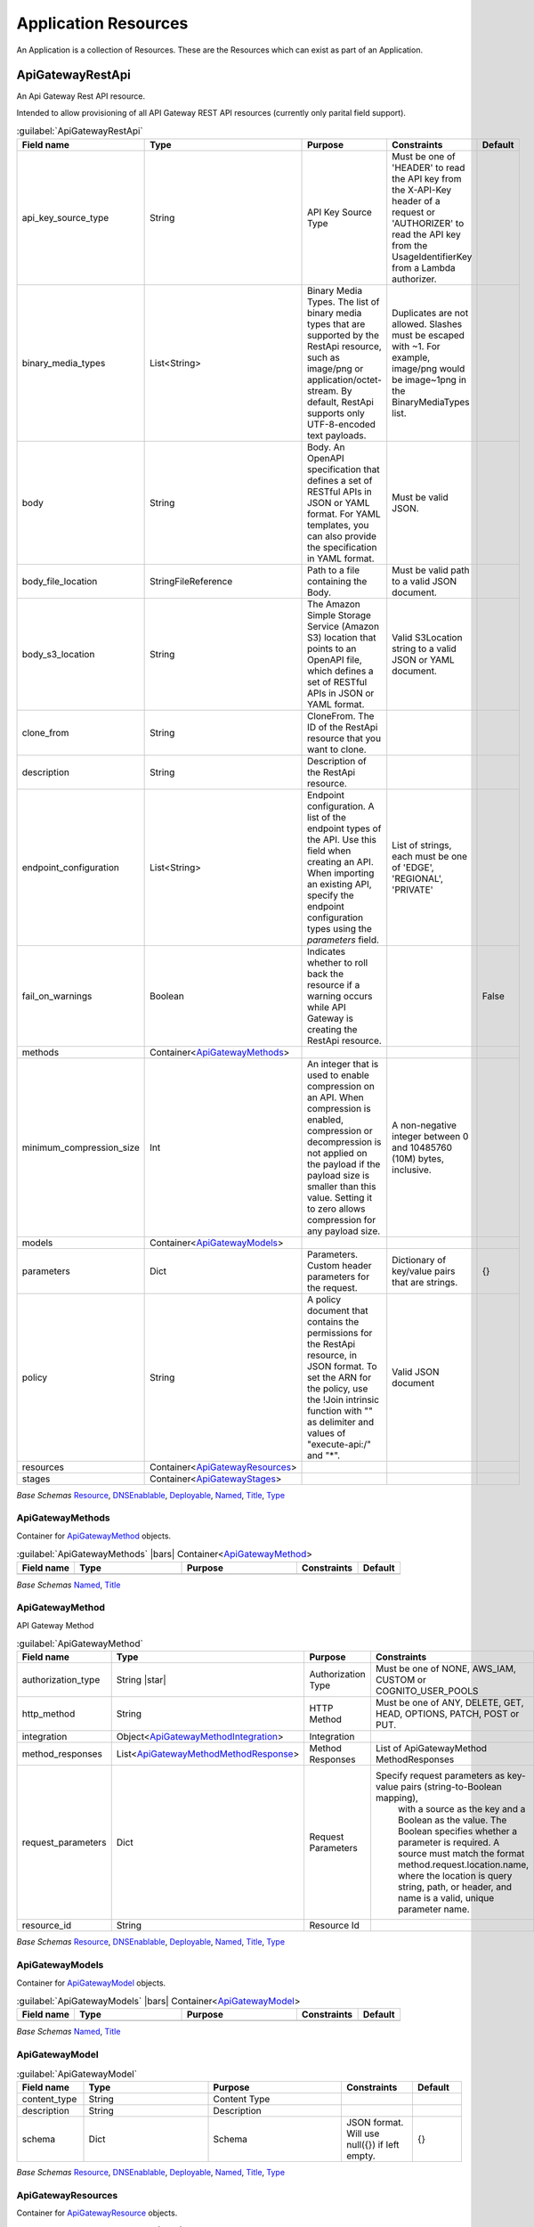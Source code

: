 
.. _yaml-resources:

Application Resources
=====================

An Application is a collection of Resources. These are the Resources which can exist
as part of an Application.


ApiGatewayRestApi
------------------


An Api Gateway Rest API resource.

Intended to allow provisioning of all API Gateway REST API resources (currently only parital field support).

.. code-block:: yaml
    :caption: API Gateway REST API example

    type: ApiGatewayRestApi
    order: 10
    enabled: true
    fail_on_warnings: true
    description: "My REST API"
    endpoint_configuration:
      - 'REGIONAL'
    models:
      emptyjson:
        content_type: 'application/json'
    methods:
      get:
        http_method: GET
        integration:
          integration_type: AWS
          integration_lambda: paco.ref netenv.mynet.applications.app.groups.restapi.resources.mylambda
          integration_responses:
            - status_code: '200'
              response_templates:
                'application/json': ''
          request_parameters:
            "integration.request.querystring.my_id": "method.request.querystring.my_id"
        authorization_type: NONE
        request_parameters:
          "method.request.querystring.my_id": false
          "method.request.querystring.token": false
        method_responses:
          - status_code: '200'
            response_models:
              - content_type: 'application/json'
                model_name: 'emptyjson'
      post:
        http_method: POST
        integration:
          integration_type: AWS
          integration_lambda: paco.ref netenv.mynet.applications.app.groups.restapi.resources.mylambda
          integration_responses:
            - status_code: '200'
              response_templates:
                'application/json': ''
        authorization_type: NONE
        method_responses:
          - status_code: '200'
            response_models:
              - content_type: 'application/json'
                model_name: 'emptyjson'
    stages:
      prod:
        deployment_id: 'prod'
        description: 'Prod Stage'
        stage_name: 'prod'

    

.. _ApiGatewayRestApi:

.. list-table:: :guilabel:`ApiGatewayRestApi`
    :widths: 15 28 30 16 11
    :header-rows: 1

    * - Field name
      - Type
      - Purpose
      - Constraints
      - Default
    * - api_key_source_type
      - String
      - API Key Source Type
      - Must be one of 'HEADER' to read the API key from the X-API-Key header of a request or 'AUTHORIZER' to read the API key from the UsageIdentifierKey from a Lambda authorizer.
      - 
    * - binary_media_types
      - List<String>
      - Binary Media Types. The list of binary media types that are supported by the RestApi resource, such as image/png or application/octet-stream. By default, RestApi supports only UTF-8-encoded text payloads.
      - Duplicates are not allowed. Slashes must be escaped with ~1. For example, image/png would be image~1png in the BinaryMediaTypes list.
      - 
    * - body
      - String
      - Body. An OpenAPI specification that defines a set of RESTful APIs in JSON or YAML format. For YAML templates, you can also provide the specification in YAML format.
      - Must be valid JSON.
      - 
    * - body_file_location
      - StringFileReference
      - Path to a file containing the Body.
      - Must be valid path to a valid JSON document.
      - 
    * - body_s3_location
      - String
      - The Amazon Simple Storage Service (Amazon S3) location that points to an OpenAPI file, which defines a set of RESTful APIs in JSON or YAML format.
      - Valid S3Location string to a valid JSON or YAML document.
      - 
    * - clone_from
      - String
      - CloneFrom. The ID of the RestApi resource that you want to clone.
      - 
      - 
    * - description
      - String
      - Description of the RestApi resource.
      - 
      - 
    * - endpoint_configuration
      - List<String>
      - Endpoint configuration. A list of the endpoint types of the API. Use this field when creating an API. When importing an existing API, specify the endpoint configuration types using the `parameters` field.
      - List of strings, each must be one of 'EDGE', 'REGIONAL', 'PRIVATE'
      - 
    * - fail_on_warnings
      - Boolean
      - Indicates whether to roll back the resource if a warning occurs while API Gateway is creating the RestApi resource.
      - 
      - False
    * - methods
      - Container<ApiGatewayMethods_>
      - 
      - 
      - 
    * - minimum_compression_size
      - Int
      - An integer that is used to enable compression on an API. When compression is enabled, compression or decompression is not applied on the payload if the payload size is smaller than this value. Setting it to zero allows compression for any payload size.
      - A non-negative integer between 0 and 10485760 (10M) bytes, inclusive.
      - 
    * - models
      - Container<ApiGatewayModels_>
      - 
      - 
      - 
    * - parameters
      - Dict
      - Parameters. Custom header parameters for the request.
      - Dictionary of key/value pairs that are strings.
      - {}
    * - policy
      - String
      - A policy document that contains the permissions for the RestApi resource, in JSON format. To set the ARN for the policy, use the !Join intrinsic function with "" as delimiter and values of "execute-api:/" and "*".
      - Valid JSON document
      - 
    * - resources
      - Container<ApiGatewayResources_>
      - 
      - 
      - 
    * - stages
      - Container<ApiGatewayStages_>
      - 
      - 
      - 

*Base Schemas* `Resource`_, `DNSEnablable`_, `Deployable`_, `Named`_, `Title`_, `Type`_


ApiGatewayMethods
^^^^^^^^^^^^^^^^^^

Container for `ApiGatewayMethod`_ objects.

.. _ApiGatewayMethods:

.. list-table:: :guilabel:`ApiGatewayMethods` |bars| Container<`ApiGatewayMethod`_>
    :widths: 15 28 30 16 11
    :header-rows: 1

    * - Field name
      - Type
      - Purpose
      - Constraints
      - Default
    * -
      -
      -
      -
      -

*Base Schemas* `Named`_, `Title`_


ApiGatewayMethod
^^^^^^^^^^^^^^^^^

API Gateway Method

.. _ApiGatewayMethod:

.. list-table:: :guilabel:`ApiGatewayMethod`
    :widths: 15 28 30 16 11
    :header-rows: 1

    * - Field name
      - Type
      - Purpose
      - Constraints
      - Default
    * - authorization_type
      - String |star|
      - Authorization Type
      - Must be one of NONE, AWS_IAM, CUSTOM or COGNITO_USER_POOLS
      - 
    * - http_method
      - String
      - HTTP Method
      - Must be one of ANY, DELETE, GET, HEAD, OPTIONS, PATCH, POST or PUT.
      - 
    * - integration
      - Object<ApiGatewayMethodIntegration_>
      - Integration
      - 
      - 
    * - method_responses
      - List<ApiGatewayMethodMethodResponse_>
      - Method Responses
      - List of ApiGatewayMethod MethodResponses
      - 
    * - request_parameters
      - Dict
      - Request Parameters
      - Specify request parameters as key-value pairs (string-to-Boolean mapping),
                with a source as the key and a Boolean as the value. The Boolean specifies whether
                a parameter is required. A source must match the format method.request.location.name,
                where the location is query string, path, or header, and name is a valid, unique parameter name.
      - {}
    * - resource_id
      - String
      - Resource Id
      - 
      - 

*Base Schemas* `Resource`_, `DNSEnablable`_, `Deployable`_, `Named`_, `Title`_, `Type`_


ApiGatewayModels
^^^^^^^^^^^^^^^^^

Container for `ApiGatewayModel`_ objects.

.. _ApiGatewayModels:

.. list-table:: :guilabel:`ApiGatewayModels` |bars| Container<`ApiGatewayModel`_>
    :widths: 15 28 30 16 11
    :header-rows: 1

    * - Field name
      - Type
      - Purpose
      - Constraints
      - Default
    * -
      -
      -
      -
      -

*Base Schemas* `Named`_, `Title`_


ApiGatewayModel
^^^^^^^^^^^^^^^^



.. _ApiGatewayModel:

.. list-table:: :guilabel:`ApiGatewayModel`
    :widths: 15 28 30 16 11
    :header-rows: 1

    * - Field name
      - Type
      - Purpose
      - Constraints
      - Default
    * - content_type
      - String
      - Content Type
      - 
      - 
    * - description
      - String
      - Description
      - 
      - 
    * - schema
      - Dict
      - Schema
      - JSON format. Will use null({}) if left empty.
      - {}

*Base Schemas* `Resource`_, `DNSEnablable`_, `Deployable`_, `Named`_, `Title`_, `Type`_


ApiGatewayResources
^^^^^^^^^^^^^^^^^^^^

Container for `ApiGatewayResource`_ objects.

.. _ApiGatewayResources:

.. list-table:: :guilabel:`ApiGatewayResources` |bars| Container<`ApiGatewayResource`_>
    :widths: 15 28 30 16 11
    :header-rows: 1

    * - Field name
      - Type
      - Purpose
      - Constraints
      - Default
    * -
      -
      -
      -
      -

*Base Schemas* `Named`_, `Title`_


ApiGatewayResource
^^^^^^^^^^^^^^^^^^^



.. _ApiGatewayResource:

.. list-table:: :guilabel:`ApiGatewayResource`
    :widths: 15 28 30 16 11
    :header-rows: 1

    * - Field name
      - Type
      - Purpose
      - Constraints
      - Default
    * - parent_id
      - String
      - Id of the parent resource. Default is 'RootResourceId' for a resource without a parent.
      - 
      - RootResourceId
    * - path_part
      - String |star|
      - Path Part
      - 
      - 
    * - rest_api_id
      - String |star|
      - Name of the API Gateway REST API this resource belongs to.
      - 
      - 

*Base Schemas* `Resource`_, `DNSEnablable`_, `Deployable`_, `Named`_, `Title`_, `Type`_


ApiGatewayStages
^^^^^^^^^^^^^^^^^

Container for `ApiGatewayStage`_ objects

.. _ApiGatewayStages:

.. list-table:: :guilabel:`ApiGatewayStages` |bars| Container<`ApiGatewayStages`_>
    :widths: 15 28 30 16 11
    :header-rows: 1

    * - Field name
      - Type
      - Purpose
      - Constraints
      - Default
    * -
      -
      -
      -
      -

*Base Schemas* `Named`_, `Title`_


ApiGatewayStage
^^^^^^^^^^^^^^^^

API Gateway Stage

.. _ApiGatewayStage:

.. list-table:: :guilabel:`ApiGatewayStage`
    :widths: 15 28 30 16 11
    :header-rows: 1

    * - Field name
      - Type
      - Purpose
      - Constraints
      - Default
    * - deployment_id
      - String
      - Deployment ID
      - 
      - 
    * - description
      - String
      - Description
      - 
      - 
    * - stage_name
      - String
      - Stage name
      - 
      - 

*Base Schemas* `Resource`_, `DNSEnablable`_, `Deployable`_, `Named`_, `Title`_, `Type`_


ApiGatewayMethodIntegration
^^^^^^^^^^^^^^^^^^^^^^^^^^^^



.. _ApiGatewayMethodIntegration:

.. list-table:: :guilabel:`ApiGatewayMethodIntegration`
    :widths: 15 28 30 16 11
    :header-rows: 1

    * - Field name
      - Type
      - Purpose
      - Constraints
      - Default
    * - integration_http_method
      - String
      - Integration HTTP Method
      - Must be one of ANY, DELETE, GET, HEAD, OPTIONS, PATCH, POST or PUT.
      - POST
    * - integration_lambda
      - PacoReference
      - Integration Lambda
      - Paco Reference to `Lambda`_.
      - 
    * - integration_responses
      - List<ApiGatewayMethodIntegrationResponse_>
      - Integration Responses
      - 
      - 
    * - integration_type
      - String |star|
      - Integration Type
      - Must be one of AWS, AWS_PROXY, HTTP, HTTP_PROXY or MOCK.
      - AWS
    * - request_parameters
      - Dict
      - The request parameters that API Gateway sends with the backend request.
      - Specify request parameters as key-value pairs (string-to-string mappings),
        with a destination as the key and a source as the value. Specify the destination by using the
        following pattern `integration.request.location.name`, where `location` is query string, path,
        or header, and `name` is a valid, unique parameter name.
        
        The source must be an existing method request parameter or a static value. You must
        enclose static values in single quotation marks and pre-encode these values based on
        their destination in the request.
                
      - {}
    * - uri
      - String
      - Integration URI
      - 
      - 



ApiGatewayMethodIntegrationResponse
^^^^^^^^^^^^^^^^^^^^^^^^^^^^^^^^^^^^



.. _ApiGatewayMethodIntegrationResponse:

.. list-table:: :guilabel:`ApiGatewayMethodIntegrationResponse`
    :widths: 15 28 30 16 11
    :header-rows: 1

    * - Field name
      - Type
      - Purpose
      - Constraints
      - Default
    * - content_handling
      - String
      - Specifies how to handle request payload content type conversions.
      - Valid values are:
        
        CONVERT_TO_BINARY: Converts a request payload from a base64-encoded string to a binary blob.
        
        CONVERT_TO_TEXT: Converts a request payload from a binary blob to a base64-encoded string.
        
        If this property isn't defined, the request payload is passed through from the method request
        to the integration request without modification.

      - 
    * - response_parameters
      - Dict
      - Response Parameters
      - 
      - {}
    * - response_templates
      - Dict
      - Response Templates
      - 
      - {}
    * - selection_pattern
      - String
      - A regular expression that specifies which error strings or status codes from the backend map to the integration response.
      - 
      - 
    * - status_code
      - String |star|
      - The status code that API Gateway uses to map the integration response to a MethodResponse status code.
      - Must match a status code in the method_respones for this API Gateway REST API.
      - 



ApiGatewayMethodMethodResponse
^^^^^^^^^^^^^^^^^^^^^^^^^^^^^^^



.. _ApiGatewayMethodMethodResponse:

.. list-table:: :guilabel:`ApiGatewayMethodMethodResponse`
    :widths: 15 28 30 16 11
    :header-rows: 1

    * - Field name
      - Type
      - Purpose
      - Constraints
      - Default
    * - response_models
      - List<ApiGatewayMethodMethodResponseModel_>
      - The resources used for the response's content type.
      - Specify response models as key-value pairs (string-to-string maps),
        with a content type as the key and a Model Paco name as the value.
      - 
    * - status_code
      - String |star|
      - HTTP Status code
      - 
      - 



ApiGatewayMethodMethodResponseModel
^^^^^^^^^^^^^^^^^^^^^^^^^^^^^^^^^^^^



.. _ApiGatewayMethodMethodResponseModel:

.. list-table:: :guilabel:`ApiGatewayMethodMethodResponseModel`
    :widths: 15 28 30 16 11
    :header-rows: 1

    * - Field name
      - Type
      - Purpose
      - Constraints
      - Default
    * - content_type
      - String
      - Content Type
      - 
      - 
    * - model_name
      - String
      - Model name
      - 
      - 




ASG
----


An AutoScalingGroup (ASG) contains a collection of Amazon EC2 instances that are treated as a
logical grouping for the purposes of automatic scaling and management.

The Paco ASG resource provisions an AutoScalingGroup as well as LaunchConfiguration and TargetGroups
for that ASG.


.. sidebar:: Prescribed Automation

    ASGs use Paco's **LaunchBundles**. A LaunchBundle is a zip file of code and configuration files that is
    automatically created and stored in an S3 Bucket that the ASG has read permissions to. Paco adds BASH code
    to the UserData script for the ASG's LaunchConfiguration that will iterate through all of the LaunchBundles
    and download and run them. For example, if you specify in-host metrics for an ASG, it will have a LaunchBundle
    created with the necessary CloudWatch agent configuration and a BASH script to install and configure the agent.

    ``cfn_init``: Contains CloudFormationInit (cfn-init) configuration. Paco allows reading cfn-init
    files from the filesystem, and also does additional validation checks on the configuration to ensure
    it is correct. The ``launch_options`` has a ``cfn_init_config_sets`` field to specify which
    CfnInitConfigurationSets you want to automatically call during instance launch with a LaunchBundle.

    ``ebs_volume_mounts``: Adds an EBS LaunchBundle that mounts all EBS Volumes
    to the EC2 instance launched by the ASG. If the EBS Volume is unformatted, it will be formatted to the
    specified filesystem. **This feature only works with "self-healing" ASGs**. A "self-healing" ASG is an ASG
    with ``max_instances`` set to 1. Trying to launch a second instance in the ASG will fail to mount the EBS Volume
    as it can only be mounted to one instance at a time.

    ``eip``: Adds an EIP LaunchBundle which will attach an Elastic IP to a launched instance.
    **This feature only works with "self-healing" ASGs**. A "self-healing" ASG is an ASG
    with ``max_instances`` set to 1. Trying to launch a second instance in the ASG will fail to attach the EIP
    as it can only be mounted to one instance at a time.

    ``efs_mounts``: Adds an EFS LaunchBundle that mounts all EFS locations. A SecurityGroup
    must still be manually configured to allow the ASG instances to network access to the EFS filesystem.

    ``monitoring``: Any fields specified in the ``metrics`` or ``log_sets`` fields will add a CloudWatchAgent LaunchBundle
    that will install a CloudWatch Agent and configure it to collect all specified metrics and log sources.

    ``secrets``: Adds a policy to the Instance Role which allows instances to access the specified secrets.

.. code-block:: yaml
    :caption: example ASG configuration

    type: ASG
    order: 30
    enabled: true
    associate_public_ip_address: false
    cooldown_secs: 200
    ebs_optimized: false
    health_check_grace_period_secs: 240
    health_check_type: EC2
    availability_zone: 1
    ebs_volume_mounts:
      - volume: paco.ref netenv.mynet.applications.app.groups.storage.resources.my_volume
        enabled: true
        folder: /var/www/html
        device: /dev/xvdf
        filesystem: ext4
    efs_mounts:
      - enabled: true
        folder: /mnt/wp_efs
        target: paco.ref netenv.mynet.applications.app.groups.storage.resources.my_efs
    instance_iam_role:
      enabled: true
      policies:
        - name: DNSRecordSet
          statement:
            - effect: Allow
              action:
                - route53:ChangeResourceRecordSets
              resource:
                - 'arn:aws:route53:::hostedzone/HHIHkjhdhu744'
    instance_ami: paco.ref function.aws.ec2.ami.latest.amazon-linux-2
    instance_ami_type: amazon
    instance_key_pair: paco.ref resource.ec2.keypairs.my_keypair
    instance_monitoring: true
    instance_type: t2.medium
    desired_capacity: 1
    max_instances: 3
    min_instances: 1
    rolling_update_policy:
      max_batch_size: 1
      min_instances_in_service: 1
      pause_time: PT3M
      wait_on_resource_signals: false
    target_groups:
      - paco.ref netenv.mynet.applications.app.groups.web.resources.alb.target_groups.cloud
    security_groups:
      - paco.ref netenv.mynet.network.vpc.security_groups.web.asg
    segment: private
    termination_policies:
      - Default
    scaling_policy_cpu_average: 60
    launch_options:
        cfn_init_config_sets:
        - "InstallApp"
    cfn_init:
      config_sets:
        InstallApp:
          - "InstallApp"
      configurations:
        InstallApp:
          packages:
            yum:
              python3: []
          users:
            www-data:
              uid: 2000
              home_dir: /home/www-data
          files:
            "/etc/systemd/system/pypiserver.service":
              content_file: ./pypi-config/pypiserver.service
              mode: '000755'
              owner: root
              group: root
          commands:
            00_pypiserver:
              command: "/bin/pip3 install pypiserver"
            01_passlib_dependency:
              command: "/bin/pip3 install passlib"
            02_prep_mount:
               command: "chown www-data:www-data /var/pypi"
          services:
            sysvinit:
              pypiserver:
                enabled: true
                ensure_running: true
    monitoring:
      enabled: true
      collection_interval: 60
      metrics:
        - name: swap
          measurements:
            - used_percent
        - name: disk
          measurements:
            - free
          resources:
            - '/'
            - '/var/www/html'
          collection_interval: 300
    user_data_script: |
      echo "Hello World!"


AutoScalingGroup Rolling Update Policy
^^^^^^^^^^^^^^^^^^^^^^^^^^^^^^^^^^^^^^

When changes are applied to an AutoScalingGroup that modify the configuration of newly launched instances,
AWS can automatically launch instances with the new configuration and terminate old instances that have stale configuration.
This can be configured so that there is no interruption of service as the new instances gradually replace old ones.
This configuration is set with the ``rolling_update_policy`` field.

The rolling update policy must be able to work within the minimum/maximum number of instances in the ASG.
Consider the following ASG configuration.

.. code-block:: yaml
    :caption: example ASG configuration

    type: ASG
    max_instances: 2
    min_instances: 1
    desired_capacity: 1
    rolling_update_policy:
      max_batch_size: 1
      min_instances_in_service: 1
      pause_time: PT0S # default setting
      wait_on_resource_signals: false # default setting

This will normally run a single instance in the ASG. The ASG is never allowed to launch more than 2 instances at one time.
When an update happens, a new batch of instances is launched - in this example just one instance. There wil be only 1 instance
in service, but the capacity will be at 2 instances will the new instance is launched. After the instance
is put into service by the ASG, it will immediately terminate the old instance.

The ``wait_on_resource_signals`` can be set to tell AWS CloudFormation to wait on making changes to the AutoScalingGroup configuration
until a new instance is finished configuring and installing applications and is ready for service. If this field is enabled,
then the ``pause_time`` default is PT05 (5 minutes). If CloudFormation does not get a SUCCESS signal within the ``pause_time``
then it will mark the new instance as failed and terminate it.

If you use ``pause_time`` with the default ``wait_on_resource_signals: false`` then AWS will simply wait for the full
duration of the pause time and then consider the instance ready. ``pause_time`` is in format PT#H#M#S, where each # is the number of
hours, minutes, and seconds, respectively. The maximum ``pause_time`` is one hour. For example:

.. code-block:: yaml

    pause_time: PT0S # 0 seconds
    pause_time: PT5M # 5 minutes
    pause_time: PT2M30S # 2 minutes and 30 seconds

ASGs will use default settings for a rolling update policy. If you do not want to use an update policies at all, then
you must disable the ``rolling_update_policy`` explicitly:

.. code-block:: yaml

    type: ASG
    rolling_update_policy:
      enabled: false

With no rolling update policy, when you make configuration changes, then existing instances with old configuration will
continue to run and instances with the new configuration will not happen until the AutoScalingGroup needs to launch new
instances. You must be careful with this approach as you can not know 100% that your new configuration launches instances
proprely until some point in the future when new instances are requested by the ASG.

.. sidebar:: Prescribed Automation

    Paco can help you send signals to CloudFormation when using ``wait_on_resource_signals``.
    If you set ``wait_on_resource_signals: true`` then Paco will automatically grant the needed ``cloudformation:SignalResource`` and
    ``cloudformation:DescribeStacks`` to the IAM Role associated with the instance for you. Paco also provides an
    ``ec2lm_signal_asg_resource`` BASH function available in your ``user_data_script`` that you can run to signal the instance is
    ready: ``ec2lm_signal_asg_resource SUCCESS`` or ``ec2lm_signal_asg_resource SUCCESS``.

    If you want to wait until load balancer health checks are passing before an instance is considered healthy, then send the SUCCESS
    signal to CloudFormation, you will need to configure this yourself.

        .. code-block:: bash
            :caption: example ASG signalling using ELB health checks

            'until [ "$state" == ""InService"" ]; do state=$(aws --region ${AWS::Region} elb describe-instance-health
            --load-balancer-name ${ElasticLoadBalancer}
            --instances $(curl -s http://169.254.169.254/latest/meta-data/instance-id)
            --query InstanceStates[0].State); sleep 10; done'


See the AWS documentation for more information on how `AutoScalingRollingUpdate Policy`_ configuration is used.

.. _AutoScalingRollingUpdate Policy: https://docs.aws.amazon.com/AWSCloudFormation/latest/UserGuide/aws-attribute-updatepolicy.html#cfn-attributes-updatepolicy-replacingupdate

    

.. _ASG:

.. list-table:: :guilabel:`ASG`
    :widths: 15 28 30 16 11
    :header-rows: 1

    * - Field name
      - Type
      - Purpose
      - Constraints
      - Default
    * - associate_public_ip_address
      - Boolean
      - Associate Public IP Address
      - 
      - False
    * - availability_zone
      - String
      - Availability Zones to launch instances in.
      - 
      - all
    * - block_device_mappings
      - List<BlockDeviceMapping_>
      - Block Device Mappings
      - 
      - 
    * - cfn_init
      - Object<CloudFormationInit_>
      - CloudFormation Init
      - 
      - 
    * - cooldown_secs
      - Int
      - Cooldown seconds
      - 
      - 300
    * - desired_capacity
      - Int
      - Desired capacity
      - 
      - 1
    * - desired_capacity_ignore_changes
      - Boolean
      - Ignore changes to the desired_capacity after the ASG is created.
      - 
      - False
    * - ebs_optimized
      - Boolean
      - EBS Optimized
      - 
      - False
    * - ebs_volume_mounts
      - List<EBSVolumeMount_>
      - Elastic Block Store Volume Mounts
      - 
      - 
    * - efs_mounts
      - List<EFSMount_>
      - Elastic Filesystem Configuration
      - 
      - 
    * - eip
      - PacoReference|String
      - Elastic IP or AllocationId to attach to instance at launch
      - Paco Reference to `EIP`_. String Ok.
      - 
    * - health_check_grace_period_secs
      - Int
      - Health check grace period in seconds
      - 
      - 300
    * - health_check_type
      - String
      - Health check type
      - Must be one of: 'EC2', 'ELB'
      - EC2
    * - instance_ami
      - PacoReference|String
      - Instance AMI
      - Paco Reference to `Function`_. String Ok.
      - 
    * - instance_ami_ignore_changes
      - Boolean
      - Do not update the instance_ami after creation.
      - 
      - False
    * - instance_ami_type
      - String
      - The AMI Operating System family
      - Must be one of amazon, centos, suse, debian, ubuntu, microsoft or redhat.
      - amazon
    * - instance_iam_role
      - Object<Role_> |star|
      - 
      - 
      - 
    * - instance_key_pair
      - PacoReference
      - Key pair to connect to launched instances
      - Paco Reference to `EC2KeyPair`_.
      - 
    * - instance_monitoring
      - Boolean
      - Instance monitoring
      - 
      - False
    * - instance_type
      - String
      - Instance type
      - 
      - 
    * - launch_options
      - Object<EC2LaunchOptions_>
      - EC2 Launch Options
      - 
      - 
    * - lifecycle_hooks
      - Container<ASGLifecycleHooks_>
      - Lifecycle Hooks
      - 
      - 
    * - load_balancers
      - List<PacoReference>
      - Target groups
      - Paco Reference to `TargetGroup`_.
      - 
    * - max_instances
      - Int
      - Maximum instances
      - 
      - 2
    * - min_instances
      - Int
      - Minimum instances
      - 
      - 1
    * - rolling_update_policy
      - Object<ASGRollingUpdatePolicy_> |star|
      - Rolling Update Policy
      - 
      - 
    * - scaling_policies
      - Container<ASGScalingPolicies_>
      - Scaling Policies
      - 
      - 
    * - scaling_policy_cpu_average
      - Int
      - Average CPU Scaling Polciy
      - 
      - 0
    * - secrets
      - List<PacoReference>
      - List of Secrets Manager References
      - Paco Reference to `SecretsManagerSecret`_.
      - 
    * - security_groups
      - List<PacoReference>
      - Security groups
      - Paco Reference to `SecurityGroup`_.
      - 
    * - segment
      - String
      - Segment
      - 
      - 
    * - target_groups
      - List<PacoReference>
      - Target groups
      - Paco Reference to `TargetGroup`_.
      - 
    * - termination_policies
      - List<String>
      - Terminiation policies
      - 
      - 
    * - user_data_pre_script
      - String
      - User data pre-script
      - 
      - 
    * - user_data_script
      - String
      - User data script
      - 
      - 

*Base Schemas* `Resource`_, `DNSEnablable`_, `Deployable`_, `Monitorable`_, `Named`_, `Title`_, `Type`_


ASGLifecycleHooks
^^^^^^^^^^^^^^^^^^


Container for `ASGLifecycleHook` objects.
    

.. _ASGLifecycleHooks:

.. list-table:: :guilabel:`ASGLifecycleHooks` |bars| Container<`ASGLifecycleHook`_>
    :widths: 15 28 30 16 11
    :header-rows: 1

    * - Field name
      - Type
      - Purpose
      - Constraints
      - Default
    * -
      -
      -
      -
      -

*Base Schemas* `Named`_, `Title`_


ASGLifecycleHook
^^^^^^^^^^^^^^^^^


ASG Lifecycle Hook
    

.. _ASGLifecycleHook:

.. list-table:: :guilabel:`ASGLifecycleHook`
    :widths: 15 28 30 16 11
    :header-rows: 1

    * - Field name
      - Type
      - Purpose
      - Constraints
      - Default
    * - default_result
      - String
      - Default Result
      - 
      - 
    * - lifecycle_transition
      - String |star|
      - ASG Lifecycle Transition
      - 
      - 
    * - notification_target_arn
      - String |star|
      - Lifecycle Notification Target Arn
      - 
      - 
    * - role_arn
      - String |star|
      - Licecycel Publish Role ARN
      - 
      - 

*Base Schemas* `Deployable`_, `Named`_, `Title`_


ASGScalingPolicies
^^^^^^^^^^^^^^^^^^^


Container for `ASGScalingPolicy`_ objects.
    

.. _ASGScalingPolicies:

.. list-table:: :guilabel:`ASGScalingPolicies` |bars| Container<`ASGScalingPolicy`_>
    :widths: 15 28 30 16 11
    :header-rows: 1

    * - Field name
      - Type
      - Purpose
      - Constraints
      - Default
    * -
      -
      -
      -
      -

*Base Schemas* `Named`_, `Title`_


ASGScalingPolicy
^^^^^^^^^^^^^^^^^


Auto Scaling Group Scaling Policy
    

.. _ASGScalingPolicy:

.. list-table:: :guilabel:`ASGScalingPolicy`
    :widths: 15 28 30 16 11
    :header-rows: 1

    * - Field name
      - Type
      - Purpose
      - Constraints
      - Default
    * - adjustment_type
      - String |star|
      - Adjustment Type
      - 
      - ChangeInCapacity
    * - alarms
      - List<SimpleCloudWatchAlarm_> |star|
      - Alarms
      - 
      - 
    * - cooldown
      - Int
      - Scaling Cooldown in Seconds
      - 
      - 300
    * - policy_type
      - String |star|
      - Policy Type
      - 
      - SimpleScaling
    * - scaling_adjustment
      - Int |star|
      - Scaling Adjustment
      - 
      - 

*Base Schemas* `Deployable`_, `Named`_, `Title`_


ASGRollingUpdatePolicy
^^^^^^^^^^^^^^^^^^^^^^^


AutoScalingRollingUpdate Policy
    

.. _ASGRollingUpdatePolicy:

.. list-table:: :guilabel:`ASGRollingUpdatePolicy`
    :widths: 15 28 30 16 11
    :header-rows: 1

    * - Field name
      - Type
      - Purpose
      - Constraints
      - Default
    * - enabled
      - Boolean
      - Enable an UpdatePolicy for the ASG
      - 
      - True
    * - max_batch_size
      - Int
      - Maximum batch size
      - 
      - 1
    * - min_instances_in_service
      - Int
      - Minimum instances in service
      - 
      - 0
    * - pause_time
      - String
      - Minimum instances in service
      - Must be in the format PT#H#M#S
      - 
    * - wait_on_resource_signals
      - Boolean |star|
      - Wait for resource signals
      - 
      - False

*Base Schemas* `Named`_, `Title`_


BlockDeviceMapping
^^^^^^^^^^^^^^^^^^^



.. _BlockDeviceMapping:

.. list-table:: :guilabel:`BlockDeviceMapping`
    :widths: 15 28 30 16 11
    :header-rows: 1

    * - Field name
      - Type
      - Purpose
      - Constraints
      - Default
    * - device_name
      - String |star|
      - The device name exposed to the EC2 instance
      - 
      - 
    * - ebs
      - Object<BlockDevice_>
      - Amazon Ebs volume
      - 
      - 
    * - virtual_name
      - String
      - The name of the virtual device.
      - The name must be in the form ephemeralX where X is a number starting from zero (0), for example, ephemeral0.
      - 



BlockDevice
^^^^^^^^^^^^



.. _BlockDevice:

.. list-table:: :guilabel:`BlockDevice`
    :widths: 15 28 30 16 11
    :header-rows: 1

    * - Field name
      - Type
      - Purpose
      - Constraints
      - Default
    * - delete_on_termination
      - Boolean
      - Indicates whether to delete the volume when the instance is terminated.
      - 
      - True
    * - encrypted
      - Boolean
      - Specifies whether the EBS volume is encrypted.
      - 
      - 
    * - iops
      - Int
      - The number of I/O operations per second (IOPS) to provision for the volume.
      - The maximum ratio of IOPS to volume size (in GiB) is 50:1, so for 5,000 provisioned IOPS, you need at least 100 GiB storage on the volume.
      - 
    * - size_gib
      - Int
      - The volume size, in Gibibytes (GiB).
      - This can be a number from 1-1,024 for standard, 4-16,384 for io1, 1-16,384 for gp2, and 500-16,384 for st1 and sc1.
      - 
    * - snapshot_id
      - String
      - The snapshot ID of the volume to use.
      - 
      - 
    * - volume_type
      - String |star|
      - The volume type, which can be standard for Magnetic, io1 for Provisioned IOPS SSD, gp2 for General Purpose SSD, st1 for Throughput Optimized HDD, or sc1 for Cold HDD.
      - Must be one of standard, io1, gp2, st1 or sc1.
      - 



EBSVolumeMount
^^^^^^^^^^^^^^^


EBS Volume Mount Configuration
    

.. _EBSVolumeMount:

.. list-table:: :guilabel:`EBSVolumeMount`
    :widths: 15 28 30 16 11
    :header-rows: 1

    * - Field name
      - Type
      - Purpose
      - Constraints
      - Default
    * - device
      - String |star|
      - Device to mount the EBS Volume with.
      - 
      - 
    * - filesystem
      - String |star|
      - Filesystem to mount the EBS Volume with.
      - 
      - 
    * - folder
      - String |star|
      - Folder to mount the EBS Volume
      - 
      - 
    * - volume
      - PacoReference|String |star|
      - EBS Volume Resource Reference
      - Paco Reference to `EBS`_. String Ok.
      - 

*Base Schemas* `Deployable`_


EFSMount
^^^^^^^^^


EFS Mount Folder and Target Configuration
    

.. _EFSMount:

.. list-table:: :guilabel:`EFSMount`
    :widths: 15 28 30 16 11
    :header-rows: 1

    * - Field name
      - Type
      - Purpose
      - Constraints
      - Default
    * - folder
      - String |star|
      - Folder to mount the EFS target
      - 
      - 
    * - target
      - PacoReference|String |star|
      - EFS Target Resource Reference
      - Paco Reference to `EFS`_. String Ok.
      - 

*Base Schemas* `Deployable`_


EC2LaunchOptions
^^^^^^^^^^^^^^^^^


EC2 Launch Options
    

.. _EC2LaunchOptions:

.. list-table:: :guilabel:`EC2LaunchOptions`
    :widths: 15 28 30 16 11
    :header-rows: 1

    * - Field name
      - Type
      - Purpose
      - Constraints
      - Default
    * - cfn_init_config_sets
      - List<String>
      - List of cfn-init config sets
      - 
      - []
    * - update_packages
      - Boolean
      - Update Distribution Packages
      - 
      - False

*Base Schemas* `Named`_, `Title`_


CloudFormationInit
^^^^^^^^^^^^^^^^^^^


`CloudFormation Init`_ is a method to configure an EC2 instance after it is launched.
CloudFormation Init is a much more complete and robust method to install configuration files and
pakcages than using a UserData script.

It stores information about packages, files, commands and more in CloudFormation metadata. It is accompanied
by a ``cfn-init`` script which will run on the instance to fetch this configuration metadata and apply
it. The whole system is often referred to simply as cfn-init after this script.

The ``cfn_init`` field of for an ASG contains all of the cfn-init configuration. After an instance
is launched, it needs to run a local cfn-init script to pull the configuration from the CloudFromation
stack and apply it. After cfn-init has applied configuration, you will run cfn-signal to tell CloudFormation
the configuration was successfully applied. Use the ``launch_options`` field for an ASG to let Paco take care of all this
for you.

.. sidebar:: Prescribed Automation

    ``launch_options``: The ``cfn_init_config_sets:`` field is a list of cfn-init configurations to
    apply at launch. This list will be applied in order. On Amazon Linux the cfn-init script is pre-installed
    in /opt/aws/bin. If you enable a cfn-init launch option, Paco will install cfn-init in /opt/paco/bin for you.

Refer to the `CloudFormation Init`_ docs for a complete description of all the configuration options
available.

.. code-block:: yaml
    :caption: cfn_init with launch_options

    launch_options:
        cfn_init_config_sets:
        - "Install"
    cfn_init:
      parameters:
        BasicKey: static-string
        DatabasePasswordarn: paco.ref netenv.mynet.secrets_manager.app.site.database.arn
      config_sets:
        Install:
          - "Install"
      configurations:
        Install:
          packages:
            rpm:
              epel: "http://download.fedoraproject.org/pub/epel/5/i386/epel-release-5-4.noarch.rpm"
            yum:
              jq: []
              python3: []
          files:
            "/tmp/get_rds_dsn.sh":
              content_cfn_file: ./webapp/get_rds_dsn.sh
              mode: '000700'
              owner: root
              group: root
            "/etc/httpd/conf.d/saas_wsgi.conf":
              content_file: ./webapp/saas_wsgi.conf
              mode: '000600'
              owner: root
              group: root
            "/etc/httpd/conf.d/wsgi.conf":
              content: "LoadModule wsgi_module modules/mod_wsgi.so"
              mode: '000600'
              owner: root
              group: root
            "/tmp/install_codedeploy.sh":
              source: https://aws-codedeploy-us-west-2.s3.us-west-2.amazonaws.com/latest/install
              mode: '000700'
              owner: root
              group: root
          commands:
            10_install_codedeploy:
              command: "/tmp/install_codedeploy.sh auto > /var/log/cfn-init-codedeploy.log 2>&1"
          services:
            sysvinit:
              codedeploy-agent:
                enabled: true
                ensure_running: true

The ``parameters`` field is a set of Parameters that will be passed to the CloudFormation stack. This
can be static strings or ``paco.ref`` that are looked up from already provisioned cloud resources.

CloudFormation Init can be organized into Configsets. With raw cfn-init using Configsets is optional,
but is required with Paco.

In a Configset, the ``files`` field has four fields for specifying the file contents.

 * ``content_file:`` A path to a file on the local filesystem. A convenient practice is to make a
   sub-directory in the ``netenv`` directory for keeping cfn-init files.

 * ``content_cfn_file:`` A path to a file on the local filesystem. This file will have FnSub and FnJoin
   CloudFormation applied to it.

 * ``content:`` For small files, the content can be in-lined directly in this field.

 * ``source:`` Fetches the file from a URL.

If you are using ``content_cfn_file`` to interpolate Parameters, the file might look like:

.. code-block:: bash

    !Sub |
        #!/bin/bash

        echo "Database ARN is " ${DatabasePasswordarn}
        echo "AWS Region is " ${AWS::Region}

If you want to include a raw ``${SomeValue}`` string in your file, use the ! character to escape it like this:
``${!SomeValue}``. cfn-init also supports interpolation with Mustache templates, but Paco support for this is
not yet implemented.

.. _CloudFormation Init: https://docs.aws.amazon.com/AWSCloudFormation/latest/UserGuide/aws-resource-init.html

    

.. _CloudFormationInit:

.. list-table:: :guilabel:`CloudFormationInit`
    :widths: 15 28 30 16 11
    :header-rows: 1

    * - Field name
      - Type
      - Purpose
      - Constraints
      - Default
    * - config_sets
      - Container<CloudFormationConfigSets_> |star|
      - CloudFormation Init configSets
      - 
      - 
    * - configurations
      - Container<CloudFormationConfigurations_> |star|
      - CloudFormation Init configurations
      - 
      - 
    * - parameters
      - Dict
      - Parameters
      - 
      - {}

*Base Schemas* `Named`_, `Title`_


CloudFormationConfigSets
^^^^^^^^^^^^^^^^^^^^^^^^^



.. _CloudFormationConfigSets:

.. list-table:: :guilabel:`CloudFormationConfigSets`
    :widths: 15 28 30 16 11
    :header-rows: 1

    * - Field name
      - Type
      - Purpose
      - Constraints
      - Default
    * -
      -
      -
      -
      -

*Base Schemas* `Named`_, `Title`_


CloudFormationConfigurations
^^^^^^^^^^^^^^^^^^^^^^^^^^^^^



.. _CloudFormationConfigurations:

.. list-table:: :guilabel:`CloudFormationConfigurations` |bars| Container<`CloudFormationConfiguration`_>
    :widths: 15 28 30 16 11
    :header-rows: 1

    * - Field name
      - Type
      - Purpose
      - Constraints
      - Default
    * -
      -
      -
      -
      -

*Base Schemas* `Named`_, `Title`_


CloudFormationConfiguration
^^^^^^^^^^^^^^^^^^^^^^^^^^^^



.. _CloudFormationConfiguration:

.. list-table:: :guilabel:`CloudFormationConfiguration`
    :widths: 15 28 30 16 11
    :header-rows: 1

    * - Field name
      - Type
      - Purpose
      - Constraints
      - Default
    * - commands
      - Container<CloudFormationInitCommands_>
      - Commands
      - 
      - 
    * - files
      - Container<CloudFormationInitFiles_>
      - Files
      - 
      - 
    * - groups
      - Object<CloudFormationInitGroups_>
      - Groups
      - 
      - 
    * - packages
      - Object<CloudFormationInitPackages_>
      - Packages
      - 
      - 
    * - services
      - Object<CloudFormationInitServices_>
      - Services
      - 
      - 
    * - sources
      - Container<CloudFormationInitSources_>
      - Sources
      - 
      - 
    * - users
      - Object<CloudFormationInitUsers_>
      - Users
      - 
      - 

*Base Schemas* `Named`_, `Title`_


CloudFormationInitCommands
^^^^^^^^^^^^^^^^^^^^^^^^^^^



.. _CloudFormationInitCommands:

.. list-table:: :guilabel:`CloudFormationInitCommands`
    :widths: 15 28 30 16 11
    :header-rows: 1

    * - Field name
      - Type
      - Purpose
      - Constraints
      - Default
    * -
      -
      -
      -
      -

*Base Schemas* `Named`_, `Title`_


CloudFormationInitCommand
^^^^^^^^^^^^^^^^^^^^^^^^^^



.. _CloudFormationInitCommand:

.. list-table:: :guilabel:`CloudFormationInitCommand`
    :widths: 15 28 30 16 11
    :header-rows: 1

    * - Field name
      - Type
      - Purpose
      - Constraints
      - Default
    * - command
      - String |star|
      - Command
      - 
      - 
    * - cwd
      - String
      - Cwd. The working directory
      - 
      - 
    * - env
      - Dict
      - Environment Variables. This property overwrites, rather than appends, the existing environment.
      - 
      - {}
    * - ignore_errors
      - Boolean
      - Ingore errors - determines whether cfn-init continues to run if the command in contained in the command key fails (returns a non-zero value). Set to true if you want cfn-init to continue running even if the command fails.
      - 
      - False
    * - test
      - String
      - A test command that determines whether cfn-init runs commands that are specified in the command key. If the test passes, cfn-init runs the commands.
      - 
      - 



CloudFormationInitFiles
^^^^^^^^^^^^^^^^^^^^^^^^



.. _CloudFormationInitFiles:

.. list-table:: :guilabel:`CloudFormationInitFiles`
    :widths: 15 28 30 16 11
    :header-rows: 1

    * - Field name
      - Type
      - Purpose
      - Constraints
      - Default
    * -
      -
      -
      -
      -

*Base Schemas* `Named`_, `Title`_


CloudFormationInitFile
^^^^^^^^^^^^^^^^^^^^^^^



.. _CloudFormationInitFile:

.. list-table:: :guilabel:`CloudFormationInitFile`
    :widths: 15 28 30 16 11
    :header-rows: 1

    * - Field name
      - Type
      - Purpose
      - Constraints
      - Default
    * - authentication
      - String
      - The name of an authentication method to use.
      - 
      - 
    * - content
      - Object<Interface_>
      - Either a string or a properly formatted YAML object.
      - 
      - 
    * - content_cfn_file
      - YAMLFileReference
      - File path to a properly formatted CloudFormation Functions YAML object.
      - 
      - 
    * - content_file
      - StringFileReference
      - File path to a string.
      - 
      - 
    * - context
      - String
      - Specifies a context for files that are to be processed as Mustache templates.
      - 
      - 
    * - encoding
      - String
      - The encoding format.
      - 
      - 
    * - group
      - String
      - The name of the owning group for this file. Not supported for Windows systems.
      - 
      - 
    * - mode
      - String
      - A six-digit octal value representing the mode for this file.
      - 
      - 
    * - owner
      - String
      - The name of the owning user for this file. Not supported for Windows systems.
      - 
      - 
    * - source
      - String
      - A URL to load the file from.
      - 
      - 

*Base Schemas* `Named`_, `Title`_


CloudFormationInitGroups
^^^^^^^^^^^^^^^^^^^^^^^^^


Container for CloudFormationInit Groups
    
    * -
      -
      -
      -
      -



CloudFormationInitPackages
^^^^^^^^^^^^^^^^^^^^^^^^^^^



.. _CloudFormationInitPackages:

.. list-table:: :guilabel:`CloudFormationInitPackages`
    :widths: 15 28 30 16 11
    :header-rows: 1

    * - Field name
      - Type
      - Purpose
      - Constraints
      - Default
    * - apt
      - Container<CloudFormationInitVersionedPackageSet_>
      - Apt packages
      - 
      - 
    * - msi
      - Container<CloudFormationInitPathOrUrlPackageSet_>
      - MSI packages
      - 
      - 
    * - python
      - Container<CloudFormationInitVersionedPackageSet_>
      - Apt packages
      - 
      - 
    * - rpm
      - Container<CloudFormationInitPathOrUrlPackageSet_>
      - RPM packages
      - 
      - 
    * - rubygems
      - Container<CloudFormationInitVersionedPackageSet_>
      - Rubygems packages
      - 
      - 
    * - yum
      - Container<CloudFormationInitVersionedPackageSet_>
      - Yum packages
      - 
      - 

*Base Schemas* `Named`_, `Title`_


CloudFormationInitVersionedPackageSet
^^^^^^^^^^^^^^^^^^^^^^^^^^^^^^^^^^^^^^


    * -
      -
      -
      -
      -



CloudFormationInitPathOrUrlPackageSet
^^^^^^^^^^^^^^^^^^^^^^^^^^^^^^^^^^^^^^


    * -
      -
      -
      -
      -



CloudFormationInitServiceCollection
^^^^^^^^^^^^^^^^^^^^^^^^^^^^^^^^^^^^



.. _CloudFormationInitServiceCollection:

.. list-table:: :guilabel:`CloudFormationInitServiceCollection`
    :widths: 15 28 30 16 11
    :header-rows: 1

    * - Field name
      - Type
      - Purpose
      - Constraints
      - Default
    * -
      -
      -
      -
      -

*Base Schemas* `Named`_, `Title`_


CloudFormationInitServices
^^^^^^^^^^^^^^^^^^^^^^^^^^^



.. _CloudFormationInitServices:

.. list-table:: :guilabel:`CloudFormationInitServices`
    :widths: 15 28 30 16 11
    :header-rows: 1

    * - Field name
      - Type
      - Purpose
      - Constraints
      - Default
    * - sysvinit
      - Container<CloudFormationInitServiceCollection_>
      - SysVInit Services for Linux OS
      - 
      - 
    * - windows
      - Container<CloudFormationInitServiceCollection_>
      - Windows Services for Windows OS
      - 
      - 

*Base Schemas* `Named`_, `Title`_


CloudFormationInitService
^^^^^^^^^^^^^^^^^^^^^^^^^^



.. _CloudFormationInitService:

.. list-table:: :guilabel:`CloudFormationInitService`
    :widths: 15 28 30 16 11
    :header-rows: 1

    * - Field name
      - Type
      - Purpose
      - Constraints
      - Default
    * - commands
      - List<String>
      - A list of command names. If cfn-init runs the specified command, this service will be restarted.
      - 
      - 
    * - enabled
      - Boolean
      - Ensure that the service will be started or not started upon boot.
      - 
      - 
    * - ensure_running
      - Boolean
      - Ensure that the service is running or stopped after cfn-init finishes.
      - 
      - 
    * - files
      - List<String>
      - A list of files. If cfn-init changes one directly via the files block, this service will be restarted
      - 
      - 
    * - packages
      - Dict
      - A map of package manager to list of package names. If cfn-init installs or updates one of these packages, this service will be restarted.
      - 
      - {}
    * - sources
      - List<String>
      - A list of directories. If cfn-init expands an archive into one of these directories, this service will be restarted.
      - 
      - 



CloudFormationInitSources
^^^^^^^^^^^^^^^^^^^^^^^^^^



.. _CloudFormationInitSources:

.. list-table:: :guilabel:`CloudFormationInitSources`
    :widths: 15 28 30 16 11
    :header-rows: 1

    * - Field name
      - Type
      - Purpose
      - Constraints
      - Default
    * -
      -
      -
      -
      -

*Base Schemas* `Named`_, `Title`_


CloudFormationInitUsers
^^^^^^^^^^^^^^^^^^^^^^^^


Container for CloudFormationInit Users
    
    * -
      -
      -
      -
      -




AWSCertificateManager
----------------------



.. _AWSCertificateManager:

.. list-table:: :guilabel:`AWSCertificateManager`
    :widths: 15 28 30 16 11
    :header-rows: 1

    * - Field name
      - Type
      - Purpose
      - Constraints
      - Default
    * - domain_name
      - String
      - Domain Name
      - 
      - 
    * - external_resource
      - Boolean
      - Marks this resource as external to avoid creating and validating it.
      - 
      - False
    * - subject_alternative_names
      - List<String>
      - Subject alternative names
      - 
      - 

*Base Schemas* `Resource`_, `DNSEnablable`_, `Deployable`_, `Named`_, `Title`_, `Type`_



CloudFront
-----------


CloudFront CDN Configuration
    

.. _CloudFront:

.. list-table:: :guilabel:`CloudFront`
    :widths: 15 28 30 16 11
    :header-rows: 1

    * - Field name
      - Type
      - Purpose
      - Constraints
      - Default
    * - cache_behaviors
      - List<CloudFrontCacheBehavior_>
      - List of Cache Behaviors
      - 
      - 
    * - custom_error_responses
      - List<CloudFrontCustomErrorResponse_>
      - List of Custom Error Responses
      - 
      - 
    * - default_cache_behavior
      - Object<CloudFrontDefaultCacheBehavior_>
      - Default Cache Behavior
      - 
      - 
    * - default_root_object
      - String
      - The default path to load from the origin.
      - 
      - 
    * - domain_aliases
      - List<DNS_>
      - List of DNS for the Distribution
      - 
      - 
    * - factory
      - Container<CloudFrontFactory_>
      - CloudFront Factory
      - 
      - 
    * - origins
      - Container<CloudFrontOrigin_>
      - Map of Origins
      - 
      - 
    * - price_class
      - String
      - Price Class
      - 
      - All
    * - viewer_certificate
      - Object<CloudFrontViewerCertificate_>
      - Viewer Certificate
      - 
      - 
    * - webacl_id
      - String
      - WAF WebACLId
      - 
      - 

*Base Schemas* `Resource`_, `DNSEnablable`_, `Deployable`_, `Monitorable`_, `Named`_, `Title`_, `Type`_


CloudFrontDefaultCacheBehavior
^^^^^^^^^^^^^^^^^^^^^^^^^^^^^^^



.. _CloudFrontDefaultCacheBehavior:

.. list-table:: :guilabel:`CloudFrontDefaultCacheBehavior`
    :widths: 15 28 30 16 11
    :header-rows: 1

    * - Field name
      - Type
      - Purpose
      - Constraints
      - Default
    * - allowed_methods
      - List<String>
      - List of Allowed HTTP Methods
      - 
      - ['DELETE', 'GET', 'HEAD', 'OPTIONS', 'PATCH', 'POST', 'PUT']
    * - cached_methods
      - List<String>
      - List of HTTP Methods to cache
      - 
      - ['GET', 'HEAD', 'OPTIONS']
    * - compress
      - Boolean
      - Compress certain files automatically
      - 
      - False
    * - default_ttl
      - Int |star|
      - Default TTL
      - 
      - 0
    * - forwarded_values
      - Object<CloudFrontForwardedValues_>
      - Forwarded Values
      - 
      - 
    * - max_ttl
      - Int |star|
      - Maximum TTL
      - 
      - -1
    * - min_ttl
      - Int |star|
      - Minimum TTL
      - 
      - -1
    * - target_origin
      - PacoReference |star|
      - Target Origin
      - Paco Reference to `CloudFrontOrigin`_.
      - 
    * - viewer_protocol_policy
      - String |star|
      - Viewer Protocol Policy
      - 
      - redirect-to-https

*Base Schemas* `Named`_, `Title`_


CloudFrontCacheBehavior
^^^^^^^^^^^^^^^^^^^^^^^^



.. _CloudFrontCacheBehavior:

.. list-table:: :guilabel:`CloudFrontCacheBehavior`
    :widths: 15 28 30 16 11
    :header-rows: 1

    * - Field name
      - Type
      - Purpose
      - Constraints
      - Default
    * - path_pattern
      - String |star|
      - Path Pattern
      - 
      - 

*Base Schemas* `CloudFrontDefaultCacheBehavior`_, `Named`_, `Title`_


CloudFrontFactory
^^^^^^^^^^^^^^^^^^

CloudFront Factory

.. _CloudFrontFactory:

.. list-table:: :guilabel:`CloudFrontFactory`
    :widths: 15 28 30 16 11
    :header-rows: 1

    * - Field name
      - Type
      - Purpose
      - Constraints
      - Default
    * - domain_aliases
      - List<DNS_>
      - List of DNS for the Distribution
      - 
      - 
    * - viewer_certificate
      - Object<CloudFrontViewerCertificate_>
      - Viewer Certificate
      - 
      - 

*Base Schemas* `Named`_, `Title`_


CloudFrontOrigin
^^^^^^^^^^^^^^^^^


CloudFront Origin Configuration
    

.. _CloudFrontOrigin:

.. list-table:: :guilabel:`CloudFrontOrigin`
    :widths: 15 28 30 16 11
    :header-rows: 1

    * - Field name
      - Type
      - Purpose
      - Constraints
      - Default
    * - custom_origin_config
      - Object<CloudFrontCustomOriginConfig_>
      - Custom Origin Configuration
      - 
      - 
    * - domain_name
      - PacoReference|String
      - Origin Resource Reference
      - Paco Reference to `Route53HostedZone`_. String Ok.
      - 
    * - s3_bucket
      - PacoReference
      - Origin S3 Bucket Reference
      - Paco Reference to `S3Bucket`_.
      - 

*Base Schemas* `Named`_, `Title`_


CloudFrontCustomOriginConfig
^^^^^^^^^^^^^^^^^^^^^^^^^^^^^



.. _CloudFrontCustomOriginConfig:

.. list-table:: :guilabel:`CloudFrontCustomOriginConfig`
    :widths: 15 28 30 16 11
    :header-rows: 1

    * - Field name
      - Type
      - Purpose
      - Constraints
      - Default
    * - http_port
      - Int
      - HTTP Port
      - 
      - 
    * - https_port
      - Int
      - HTTPS Port
      - 
      - 
    * - keepalive_timeout
      - Int
      - HTTP Keepalive Timeout
      - 
      - 5
    * - protocol_policy
      - String |star|
      - Protocol Policy
      - 
      - 
    * - read_timeout
      - Int
      - Read timeout
      - 
      - 30
    * - ssl_protocols
      - List<String> |star|
      - List of SSL Protocols
      - 
      - 

*Base Schemas* `Named`_, `Title`_


CloudFrontCustomErrorResponse
^^^^^^^^^^^^^^^^^^^^^^^^^^^^^^



.. _CloudFrontCustomErrorResponse:

.. list-table:: :guilabel:`CloudFrontCustomErrorResponse`
    :widths: 15 28 30 16 11
    :header-rows: 1

    * - Field name
      - Type
      - Purpose
      - Constraints
      - Default
    * - error_caching_min_ttl
      - Int
      - Error Caching Min TTL
      - 
      - 
    * - error_code
      - Int
      - HTTP Error Code
      - 
      - 
    * - response_code
      - Int
      - HTTP Response Code
      - 
      - 
    * - response_page_path
      - String
      - Response Page Path
      - 
      - 



CloudFrontViewerCertificate
^^^^^^^^^^^^^^^^^^^^^^^^^^^^



.. _CloudFrontViewerCertificate:

.. list-table:: :guilabel:`CloudFrontViewerCertificate`
    :widths: 15 28 30 16 11
    :header-rows: 1

    * - Field name
      - Type
      - Purpose
      - Constraints
      - Default
    * - certificate
      - PacoReference
      - Certificate Reference
      - Paco Reference to `AWSCertificateManager`_.
      - 
    * - minimum_protocol_version
      - String
      - Minimum SSL Protocol Version
      - 
      - TLSv1.1_2016
    * - ssl_supported_method
      - String
      - SSL Supported Method
      - 
      - sni-only

*Base Schemas* `Named`_, `Title`_


CloudFrontForwardedValues
^^^^^^^^^^^^^^^^^^^^^^^^^^



.. _CloudFrontForwardedValues:

.. list-table:: :guilabel:`CloudFrontForwardedValues`
    :widths: 15 28 30 16 11
    :header-rows: 1

    * - Field name
      - Type
      - Purpose
      - Constraints
      - Default
    * - cookies
      - Object<CloudFrontCookies_>
      - Forward Cookies
      - 
      - 
    * - headers
      - List<String>
      - Forward Headers
      - 
      - ['*']
    * - query_string
      - Boolean
      - Forward Query Strings
      - 
      - True

*Base Schemas* `Named`_, `Title`_


CloudFrontCookies
^^^^^^^^^^^^^^^^^^



.. _CloudFrontCookies:

.. list-table:: :guilabel:`CloudFrontCookies`
    :widths: 15 28 30 16 11
    :header-rows: 1

    * - Field name
      - Type
      - Purpose
      - Constraints
      - Default
    * - forward
      - String
      - Cookies Forward Action
      - 
      - all
    * - whitelisted_names
      - List<String>
      - White Listed Names
      - 
      - 

*Base Schemas* `Named`_, `Title`_



CodeDeployApplication
----------------------


CodeDeploy Application creates CodeDeploy Application and Deployment Groups for that application.

This resource can be used when you already have another process in-place to put deploy artifacts
into an S3 Bucket. If you also need to build artifacts, use `DeploymentPipeline`_ instead.

.. sidebar:: Prescribed Automation

    **CodeDeploy Service Role**: The AWS CodeDeploy service needs a Service Role that it is allowed to
    assume to allow the service to run in your AWS Account. Paco will automatically create such a service
    role for every CodeDeploy Application.

.. code-block:: yaml
    :caption: Example CodeDeployApplication resource YAML

    type: CodeDeployApplication
    order: 40
    compute_platform: "Server"
    deployment_groups:
      deployment:
        title: "My Deployment Group description"
        ignore_application_stop_failures: true
        revision_location_s3: paco.ref netenv.mynet.applications.app.groups.deploybucket
        autoscalinggroups:
          - paco.ref netenv.mynet.applications.app.groups.web

It can be convienent to install the CodeDeploy agent on your instances using CloudFormationInit.

.. code-block:: yaml
    :caption: Example ASG configuration for cfn_init to install CodeDeploy agent

    launch_options:
      cfn_init_config_sets:
        - "InstallCodeDeploy"
    cfn_init:
      config_sets:
        InstallCodeDeploy:
          - "InstallCodeDeploy"
      files:
        "/tmp/install_codedeploy.sh":
          source: https://aws-codedeploy-us-west-2.s3.us-west-2.amazonaws.com/latest/install
          mode: '000700'
          owner: root
          group: root
      commands:
        01_install_codedeploy:
          command: "/tmp/install_codedeploy.sh auto > /var/log/cfn-init-codedeploy.log 2>&1"
      services:
        sysvinit:
          codedeploy-agent:
            enabled: true
            ensure_running: true



.. _CodeDeployApplication:

.. list-table:: :guilabel:`CodeDeployApplication`
    :widths: 15 28 30 16 11
    :header-rows: 1

    * - Field name
      - Type
      - Purpose
      - Constraints
      - Default
    * - compute_platform
      - String |star|
      - Compute Platform
      - Must be one of Lambda, Server or ECS
      - 
    * - deployment_groups
      - Container<CodeDeployDeploymentGroups_> |star|
      - CodeDeploy Deployment Groups
      - 
      - 

*Base Schemas* `Resource`_, `DNSEnablable`_, `Deployable`_, `Named`_, `Title`_, `Type`_


CodeDeployDeploymentGroups
^^^^^^^^^^^^^^^^^^^^^^^^^^^



.. _CodeDeployDeploymentGroups:

.. list-table:: :guilabel:`CodeDeployDeploymentGroups`
    :widths: 15 28 30 16 11
    :header-rows: 1

    * - Field name
      - Type
      - Purpose
      - Constraints
      - Default
    * -
      -
      -
      -
      -

*Base Schemas* `Named`_, `Title`_


CodeDeployDeploymentGroup
^^^^^^^^^^^^^^^^^^^^^^^^^^



.. _CodeDeployDeploymentGroup:

.. list-table:: :guilabel:`CodeDeployDeploymentGroup`
    :widths: 15 28 30 16 11
    :header-rows: 1

    * - Field name
      - Type
      - Purpose
      - Constraints
      - Default
    * - autoscalinggroups
      - List<PacoReference>
      - AutoScalingGroups that CodeDeploy automatically deploys revisions to when new instances are created
      - Paco Reference to `ASG`_.
      - 
    * - ignore_application_stop_failures
      - Boolean
      - Ignore Application Stop Failures
      - 
      - 
    * - revision_location_s3
      - Object<DeploymentGroupS3Location_>
      - S3 Bucket revision location
      - 
      - 
    * - role_policies
      - List<Policy_>
      - Policies to grant the deployment group role
      - 
      - 

*Base Schemas* `Deployable`_, `Named`_, `Title`_



DeploymentPipeline
-------------------


CodePipeline: Source, Build and Deploy or Stages
    

.. _DeploymentPipeline:

.. list-table:: :guilabel:`DeploymentPipeline`
    :widths: 15 28 30 16 11
    :header-rows: 1

    * - Field name
      - Type
      - Purpose
      - Constraints
      - Default
    * - build
      - Container<DeploymentPipelineBuildStage_>
      - Deployment Pipeline Build Stage
      - 
      - 
    * - configuration
      - Object<DeploymentPipelineConfiguration_>
      - Deployment Pipeline General Configuration
      - 
      - 
    * - deploy
      - Container<DeploymentPipelineDeployStage_>
      - Deployment Pipeline Deploy Stage
      - 
      - 
    * - source
      - Container<DeploymentPipelineSourceStage_>
      - Deployment Pipeline Source Stage
      - 
      - 
    * - stages
      - Container<CodePipelineStages_>
      - Stages
      - 
      - 

*Base Schemas* `Resource`_, `DNSEnablable`_, `Deployable`_, `Named`_, `Title`_, `Type`_


CodePipelineStages
^^^^^^^^^^^^^^^^^^^

Container for `CodePipelineStage`_ objects.

.. _CodePipelineStages:

.. list-table:: :guilabel:`CodePipelineStages` |bars| Container<`CodePipelineStage`_>
    :widths: 15 28 30 16 11
    :header-rows: 1

    * - Field name
      - Type
      - Purpose
      - Constraints
      - Default
    * -
      -
      -
      -
      -

*Base Schemas* `Named`_, `Title`_


CodePipelineStage
^^^^^^^^^^^^^^^^^^

Container for different types of DeploymentPipelineStageAction objects.

.. _CodePipelineStage:

.. list-table:: :guilabel:`CodePipelineStage`
    :widths: 15 28 30 16 11
    :header-rows: 1

    * - Field name
      - Type
      - Purpose
      - Constraints
      - Default
    * -
      -
      -
      -
      -

*Base Schemas* `Named`_, `Title`_


DeploymentPipelineSourceStage
^^^^^^^^^^^^^^^^^^^^^^^^^^^^^^


A map of DeploymentPipeline source stage actions
    

.. _DeploymentPipelineSourceStage:

.. list-table:: :guilabel:`DeploymentPipelineSourceStage`
    :widths: 15 28 30 16 11
    :header-rows: 1

    * - Field name
      - Type
      - Purpose
      - Constraints
      - Default
    * -
      -
      -
      -
      -

*Base Schemas* `Named`_, `Title`_


DeploymentPipelineDeployStage
^^^^^^^^^^^^^^^^^^^^^^^^^^^^^^


A map of DeploymentPipeline deploy stage actions
    

.. _DeploymentPipelineDeployStage:

.. list-table:: :guilabel:`DeploymentPipelineDeployStage`
    :widths: 15 28 30 16 11
    :header-rows: 1

    * - Field name
      - Type
      - Purpose
      - Constraints
      - Default
    * -
      -
      -
      -
      -

*Base Schemas* `Named`_, `Title`_


DeploymentPipelineBuildStage
^^^^^^^^^^^^^^^^^^^^^^^^^^^^^


A map of DeploymentPipeline build stage actions
    

.. _DeploymentPipelineBuildStage:

.. list-table:: :guilabel:`DeploymentPipelineBuildStage`
    :widths: 15 28 30 16 11
    :header-rows: 1

    * - Field name
      - Type
      - Purpose
      - Constraints
      - Default
    * -
      -
      -
      -
      -

*Base Schemas* `Named`_, `Title`_


DeploymentPipelineDeployCodeDeploy
^^^^^^^^^^^^^^^^^^^^^^^^^^^^^^^^^^^


CodeDeploy DeploymentPipeline Deploy Stage
    

.. _DeploymentPipelineDeployCodeDeploy:

.. list-table:: :guilabel:`DeploymentPipelineDeployCodeDeploy`
    :widths: 15 28 30 16 11
    :header-rows: 1

    * - Field name
      - Type
      - Purpose
      - Constraints
      - Default
    * - alb_target_group
      - PacoReference
      - ALB Target Group Reference
      - Paco Reference to `TargetGroup`_.
      - 
    * - auto_rollback_enabled
      - Boolean |star|
      - Automatic rollback enabled
      - 
      - True
    * - auto_scaling_group
      - PacoReference
      - ASG Reference
      - Paco Reference to `ASG`_.
      - 
    * - deploy_instance_role
      - PacoReference
      - Deploy Instance Role Reference
      - Paco Reference to `Role`_.
      - 
    * - deploy_style_option
      - String
      - Deploy Style Option
      - 
      - WITH_TRAFFIC_CONTROL
    * - elb_name
      - String
      - ELB Name
      - 
      - 
    * - minimum_healthy_hosts
      - Object<CodeDeployMinimumHealthyHosts_>
      - The minimum number of healthy instances that should be available at any time during the deployment.
      - 
      - 

*Base Schemas* `Deployable`_, `Named`_, `DeploymentPipelineStageAction`_, `Title`_


CodeDeployMinimumHealthyHosts
^^^^^^^^^^^^^^^^^^^^^^^^^^^^^^


CodeDeploy Minimum Healthy Hosts
    

.. _CodeDeployMinimumHealthyHosts:

.. list-table:: :guilabel:`CodeDeployMinimumHealthyHosts`
    :widths: 15 28 30 16 11
    :header-rows: 1

    * - Field name
      - Type
      - Purpose
      - Constraints
      - Default
    * - type
      - String
      - Deploy Config Type
      - 
      - HOST_COUNT
    * - value
      - Int
      - Deploy Config Value
      - 
      - 0

*Base Schemas* `Named`_, `Title`_


DeploymentPipelineManualApproval
^^^^^^^^^^^^^^^^^^^^^^^^^^^^^^^^^


ManualApproval DeploymentPipeline
    

.. _DeploymentPipelineManualApproval:

.. list-table:: :guilabel:`DeploymentPipelineManualApproval`
    :widths: 15 28 30 16 11
    :header-rows: 1

    * - Field name
      - Type
      - Purpose
      - Constraints
      - Default
    * - manual_approval_notification_email
      - List<String>
      - Manual Approval Notification Email List
      - 
      - 

*Base Schemas* `Deployable`_, `Named`_, `DeploymentPipelineStageAction`_, `Title`_


DeploymentPipelineDeployS3
^^^^^^^^^^^^^^^^^^^^^^^^^^^


Amazon S3 Deployment Provider
    

.. _DeploymentPipelineDeployS3:

.. list-table:: :guilabel:`DeploymentPipelineDeployS3`
    :widths: 15 28 30 16 11
    :header-rows: 1

    * - Field name
      - Type
      - Purpose
      - Constraints
      - Default
    * - bucket
      - PacoReference
      - S3 Bucket Reference
      - Paco Reference to `S3Bucket`_.
      - 
    * - extract
      - Boolean
      - Boolean indicating whether the deployment artifact will be unarchived.
      - 
      - True
    * - input_artifacts
      - List<String>
      - Input Artifacts
      - 
      - 
    * - object_key
      - String
      - S3 object key to store the deployment artifact as.
      - 
      - 

*Base Schemas* `Deployable`_, `Named`_, `DeploymentPipelineStageAction`_, `Title`_


DeploymentPipelineBuildCodeBuild
^^^^^^^^^^^^^^^^^^^^^^^^^^^^^^^^^


CodeBuild DeploymentPipeline Build Stage
    

.. _DeploymentPipelineBuildCodeBuild:

.. list-table:: :guilabel:`DeploymentPipelineBuildCodeBuild`
    :widths: 15 28 30 16 11
    :header-rows: 1

    * - Field name
      - Type
      - Purpose
      - Constraints
      - Default
    * - codebuild_compute_type
      - String
      - CodeBuild Compute Type
      - 
      - 
    * - codebuild_image
      - String
      - CodeBuild Docker Image
      - 
      - 
    * - deployment_environment
      - String
      - Deployment Environment
      - 
      - 
    * - role_policies
      - List<Policy_>
      - Project IAM Role Policies
      - 
      - 
    * - timeout_mins
      - Int
      - Timeout in Minutes
      - 
      - 60

*Base Schemas* `Deployable`_, `Named`_, `DeploymentPipelineStageAction`_, `Title`_


DeploymentPipelineSourceCodeCommit
^^^^^^^^^^^^^^^^^^^^^^^^^^^^^^^^^^^


CodeCommit DeploymentPipeline Source Stage
    

.. _DeploymentPipelineSourceCodeCommit:

.. list-table:: :guilabel:`DeploymentPipelineSourceCodeCommit`
    :widths: 15 28 30 16 11
    :header-rows: 1

    * - Field name
      - Type
      - Purpose
      - Constraints
      - Default
    * - codecommit_repository
      - PacoReference
      - CodeCommit Respository
      - Paco Reference to `CodeCommitRepository`_.
      - 
    * - deployment_branch_name
      - String
      - Deployment Branch Name
      - 
      - 

*Base Schemas* `Deployable`_, `Named`_, `DeploymentPipelineStageAction`_, `Title`_


DeploymentPipelineStageAction
^^^^^^^^^^^^^^^^^^^^^^^^^^^^^^


Deployment Pipeline Source Stage
    

.. _DeploymentPipelineStageAction:

.. list-table:: :guilabel:`DeploymentPipelineStageAction`
    :widths: 15 28 30 16 11
    :header-rows: 1

    * - Field name
      - Type
      - Purpose
      - Constraints
      - Default
    * - run_order
      - Int
      - The order in which to run this stage
      - 
      - 1
    * - type
      - String
      - The type of DeploymentPipeline Source Stage
      - 
      - 

*Base Schemas* `Deployable`_, `Named`_, `Title`_


DeploymentPipelineConfiguration
^^^^^^^^^^^^^^^^^^^^^^^^^^^^^^^^


Deployment Pipeline General Configuration
    

.. _DeploymentPipelineConfiguration:

.. list-table:: :guilabel:`DeploymentPipelineConfiguration`
    :widths: 15 28 30 16 11
    :header-rows: 1

    * - Field name
      - Type
      - Purpose
      - Constraints
      - Default
    * - account
      - PacoReference
      - The account where Pipeline tools will be provisioned.
      - Paco Reference to `Account`_.
      - 
    * - artifacts_bucket
      - PacoReference
      - Artifacts S3 Bucket Reference
      - Paco Reference to `S3Bucket`_.
      - 

*Base Schemas* `Named`_, `Title`_


DeploymentGroupS3Location
^^^^^^^^^^^^^^^^^^^^^^^^^^



.. _DeploymentGroupS3Location:

.. list-table:: :guilabel:`DeploymentGroupS3Location`
    :widths: 15 28 30 16 11
    :header-rows: 1

    * - Field name
      - Type
      - Purpose
      - Constraints
      - Default
    * - bucket
      - PacoReference
      - S3 Bucket revision location
      - Paco Reference to `S3Bucket`_.
      - 
    * - bundle_type
      - String
      - Bundle Type
      - Must be one of JSON, tar, tgz, YAML or zip.
      - 
    * - key
      - String |star|
      - The name of the Amazon S3 object that represents the bundled artifacts for the application revision.
      - 
      - 




EBS
----


Elastic Block Store (EBS) Volume.

It is required to specify the ``availability_zone`` the EBS Volume will be created in.
If the volume is going to be used by an ASG, it should launch an instance in the same
``availability_zone`` (and region).

.. code-block:: yaml
    :caption: Example EBS resource YAML

    type: EBS
    order: 5
    enabled: true
    size_gib: 4
    volume_type: gp2
    availability_zone: 1

    

.. _EBS:

.. list-table:: :guilabel:`EBS`
    :widths: 15 28 30 16 11
    :header-rows: 1

    * - Field name
      - Type
      - Purpose
      - Constraints
      - Default
    * - availability_zone
      - Int |star|
      - Availability Zone to create Volume in.
      - 
      - 
    * - size_gib
      - Int |star|
      - Volume Size in GiB
      - 
      - 10
    * - volume_type
      - String
      - Volume Type
      - Must be one of: gp2 | io1 | sc1 | st1 | standard
      - gp2

*Base Schemas* `Resource`_, `DNSEnablable`_, `Deployable`_, `Named`_, `Title`_, `Type`_



EC2
----


EC2 Instance
    

.. _EC2:

.. list-table:: :guilabel:`EC2`
    :widths: 15 28 30 16 11
    :header-rows: 1

    * - Field name
      - Type
      - Purpose
      - Constraints
      - Default
    * - associate_public_ip_address
      - Boolean
      - Associate Public IP Address
      - 
      - False
    * - disable_api_termination
      - Boolean
      - Disable API Termination
      - 
      - False
    * - instance_ami
      - String
      - Instance AMI
      - 
      - 
    * - instance_key_pair
      - PacoReference
      - key pair for connections to instance
      - Paco Reference to `EC2KeyPair`_.
      - 
    * - instance_type
      - String
      - Instance type
      - 
      - 
    * - private_ip_address
      - String
      - Private IP Address
      - 
      - 
    * - root_volume_size_gb
      - Int
      - Root volume size GB
      - 
      - 8
    * - security_groups
      - List<PacoReference>
      - Security groups
      - Paco Reference to `SecurityGroup`_.
      - 
    * - segment
      - String
      - Segment
      - 
      - 
    * - user_data_script
      - String
      - User data script
      - 
      - 

*Base Schemas* `Resource`_, `DNSEnablable`_, `Deployable`_, `Named`_, `Title`_, `Type`_



EIP
----


Elastic IP (EIP) resource.

.. sidebar:: Prescribed Automation

    ``dns``: Adds a DNS CNAME to resolve to this EIP's IP address to the Route 53 HostedZone.

.. code-block:: yaml
    :caption: Example EIP resource YAML

    type: EIP
    order: 5
    enabled: true
    dns:
      - domain_name: example.com
        hosted_zone: paco.ref resource.route53.examplecom
        ttl: 60



.. _EIP:

.. list-table:: :guilabel:`EIP`
    :widths: 15 28 30 16 11
    :header-rows: 1

    * - Field name
      - Type
      - Purpose
      - Constraints
      - Default
    * - dns
      - List<DNS_>
      - List of DNS for the EIP
      - 
      - 

*Base Schemas* `Resource`_, `DNSEnablable`_, `Deployable`_, `Named`_, `Title`_, `Type`_



EFS
----


AWS Elastic File System (EFS) resource.

.. code-block:: yaml
    :caption: Example EFS resource YAML

    type: EFS
    order: 20
    enabled: true
    encrypted: false
    segment: private
    security_groups:
      - paco.ref netenv.mynet.network.vpc.security_groups.cloud.content

    

.. _EFS:

.. list-table:: :guilabel:`EFS`
    :widths: 15 28 30 16 11
    :header-rows: 1

    * - Field name
      - Type
      - Purpose
      - Constraints
      - Default
    * - encrypted
      - Boolean |star|
      - Encryption at Rest
      - 
      - False
    * - security_groups
      - List<PacoReference> |star|
      - Security groups
      - `SecurityGroup`_ the EFS belongs to Paco Reference to `SecurityGroup`_.
      - 
    * - segment
      - String
      - Segment
      - 
      - 

*Base Schemas* `Resource`_, `DNSEnablable`_, `Deployable`_, `Named`_, `Title`_, `Type`_



ElastiCache
------------


Base ElastiCache Interface
    

.. _ElastiCache:

.. list-table:: :guilabel:`ElastiCache`
    :widths: 15 28 30 16 11
    :header-rows: 1

    * - Field name
      - Type
      - Purpose
      - Constraints
      - Default
    * - at_rest_encryption
      - Boolean
      - Enable encryption at rest
      - 
      - 
    * - auto_minor_version_upgrade
      - Boolean
      - Enable automatic minor version upgrades
      - 
      - 
    * - automatic_failover_enabled
      - Boolean
      - Specifies whether a read-only replica is automatically promoted to read/write primary if the existing primary fails
      - 
      - 
    * - az_mode
      - String
      - AZ mode
      - 
      - 
    * - cache_clusters
      - Int
      - Number of Cache Clusters
      - 
      - 
    * - cache_node_type
      - String
      - Cache Node Instance type
      - 
      - 
    * - description
      - String
      - Replication Description
      - 
      - 
    * - engine
      - String
      - ElastiCache Engine
      - 
      - 
    * - engine_version
      - String
      - ElastiCache Engine Version
      - 
      - 
    * - maintenance_preferred_window
      - String
      - Preferred maintenance window
      - 
      - 
    * - number_of_read_replicas
      - Int
      - Number of read replicas
      - 
      - 
    * - parameter_group
      - PacoReference|String
      - Parameter Group name
      - Paco Reference to `Interface`_. String Ok.
      - 
    * - port
      - Int
      - Port
      - 
      - 
    * - security_groups
      - List<PacoReference>
      - List of Security Groups
      - Paco Reference to `SecurityGroup`_.
      - 
    * - segment
      - PacoReference
      - Segment
      - Paco Reference to `Segment`_.
      - 



ElastiCacheRedis
^^^^^^^^^^^^^^^^^


Redis ElastiCache Interface
    

.. _ElastiCacheRedis:

.. list-table:: :guilabel:`ElastiCacheRedis`
    :widths: 15 28 30 16 11
    :header-rows: 1

    * - Field name
      - Type
      - Purpose
      - Constraints
      - Default
    * - cache_parameter_group_family
      - String
      - Cache Parameter Group Family
      - 
      - 
    * - snapshot_retention_limit_days
      - Int
      - Snapshot Retention Limit in Days
      - 
      - 
    * - snapshot_window
      - String
      - The daily time range (in UTC) during which ElastiCache begins taking a daily snapshot of your node group (shard).
      - 
      - 

*Base Schemas* `ElastiCache`_, `Resource`_, `DNSEnablable`_, `Deployable`_, `Monitorable`_, `Named`_, `Title`_, `Type`_



ElasticsearchDomain
--------------------


Amazon Elasticsearch Service (Amazon ES) is a managed service for Elasticsearch clusters.
An Amazon ES domain is synonymous with an Elasticsearch cluster. Domains are clusters with the
settings, instance types, instance counts, and storage resources that you specify.

.. sidebar:: Prescribed Automation

    ``segment``: Including the segment will place the Elasticsearch cluster within the Availability
    Zones for that segment. If an Elasticsearch ServiceLinkedRole is not already provisioned for that
    account and region, Paco will create it for you. This role is used by AWS to place the Elasticsearch
    cluster within the subnets that belong that segment and VPC.

    If segment is not set, then you will have a public Elasticsearch cluster with an endpoint.

.. code-block:: yaml
    :caption: example Elasticsearch configuration

    type: ElasticsearchDomain
    order: 10
    title: "Elasticsearch Domain"
    enabled: true
    access_policies_json: ./es-config/es-access.json
    advanced_options:
      indices.fielddata.cache.size: ""
      rest.action.multi.allow_explicit_index: "true"
    cluster:
      instance_count: 2
      zone_awareness_enabled: false
      instance_type: "t2.micro.elasticsearch"
      dedicated_master_enabled: true
      dedicated_master_type: "t2.micro.elasticsearch"
      dedicated_master_count: 2
    ebs_volumes:
      enabled: true
      iops: 0
      volume_size_gb: 10
      volume_type: 'gp2'
    segment: web
    security_groups:
      - paco.ref netenv.mynet.network.vpc.security_groups.app.search

    

.. _ElasticsearchDomain:

.. list-table:: :guilabel:`ElasticsearchDomain`
    :widths: 15 28 30 16 11
    :header-rows: 1

    * - Field name
      - Type
      - Purpose
      - Constraints
      - Default
    * - access_policies_json
      - StringFileReference
      - Policy document that specifies who can access the Amazon ES domain and their permissions.
      - 
      - 
    * - advanced_options
      - Container<ESAdvancedOptions_>
      - Advanced Options
      - 
      - 
    * - cluster
      - Object<ElasticsearchCluster_>
      - Elasticsearch Cluster configuration
      - 
      - 
    * - ebs_volumes
      - Object<EBSOptions_>
      - EBS volumes that are attached to data nodes in the Amazon ES domain.
      - 
      - 
    * - elasticsearch_version
      - String
      - The version of Elasticsearch to use, such as 2.3.
      - 
      - 1.5
    * - node_to_node_encryption
      - Boolean
      - Enable node-to-node encryption
      - 
      - 
    * - security_groups
      - List<PacoReference>
      - List of Security Groups
      - Paco Reference to `SecurityGroup`_.
      - 
    * - segment
      - String
      - Segment
      - 
      - 
    * - snapshot_start_hour
      - Int
      - The hour in UTC during which the service takes an automated daily snapshot of the indices in the Amazon ES domain.
      - 
      - 

*Base Schemas* `Resource`_, `DNSEnablable`_, `Deployable`_, `Named`_, `Title`_, `Type`_


ElasticsearchCluster
^^^^^^^^^^^^^^^^^^^^^



.. _ElasticsearchCluster:

.. list-table:: :guilabel:`ElasticsearchCluster`
    :widths: 15 28 30 16 11
    :header-rows: 1

    * - Field name
      - Type
      - Purpose
      - Constraints
      - Default
    * - dedicated_master_count
      - Int
      - The number of instances to use for the master node.
      - If you specify this field, you must specify true for the dedicated_master_enabled field.
      - 
    * - dedicated_master_enabled
      - Boolean
      - Indicates whether to use a dedicated master node for the Amazon ES domain.
      - 
      - 
    * - dedicated_master_type
      - String
      - The hardware configuration of the computer that hosts the dedicated master node
      - Valid Elasticsearch instance type, such as m3.medium.elasticsearch. See https://docs.aws.amazon.com/elasticsearch-service/latest/developerguide/aes-supported-instance-types.html
      - 
    * - instance_count
      - Int
      - The number of data nodes (instances) to use in the Amazon ES domain.
      - 
      - 
    * - instance_type
      - String
      - The instance type for your data nodes.
      - Valid Elasticsearch instance type, such as m3.medium.elasticsearch. See https://docs.aws.amazon.com/elasticsearch-service/latest/developerguide/aes-supported-instance-types.html
      - 
    * - zone_awareness_availability_zone_count
      - Int
      - If you enabled multiple Availability Zones (AZs), the number of AZs that you want the domain to use.
      - 
      - 2
    * - zone_awareness_enabled
      - Boolean
      - Enable zone awareness for the Amazon ES domain.
      - 
      - 



EBSOptions
^^^^^^^^^^^



.. _EBSOptions:

.. list-table:: :guilabel:`EBSOptions`
    :widths: 15 28 30 16 11
    :header-rows: 1

    * - Field name
      - Type
      - Purpose
      - Constraints
      - Default
    * - enabled
      - Boolean
      - Specifies whether Amazon EBS volumes are attached to data nodes in the Amazon ES domain.
      - 
      - 
    * - iops
      - Int
      - The number of I/O operations per second (IOPS) that the volume supports.
      - 
      - 
    * - volume_size_gb
      - Int
      - The size (in GiB) of the EBS volume for each data node.
      - The minimum and maximum size of an EBS volume depends on the EBS volume type and the instance type to which it is attached.
      - 
    * - volume_type
      - String
      - The EBS volume type to use with the Amazon ES domain.
      - Must be one of: standard, gp2, io1, st1, or sc1
      - 


ESAdvancedOptions
^^^^^^^^^^^^^^^^^

An unconstrainted set of key-value pairs used to set advanced options for Elasticsearch.



EventsRule
-----------


Events Rule
    

.. _EventsRule:

.. list-table:: :guilabel:`EventsRule`
    :widths: 15 28 30 16 11
    :header-rows: 1

    * - Field name
      - Type
      - Purpose
      - Constraints
      - Default
    * - description
      - String
      - Description
      - 
      - 
    * - enabled_state
      - Boolean
      - Enabled State
      - 
      - True
    * - schedule_expression
      - String |star|
      - Schedule Expression
      - 
      - 
    * - targets
      - List<EventTarget_> |star|
      - The AWS Resources that are invoked when the Rule is triggered.
      - 
      - 

*Base Schemas* `Resource`_, `DNSEnablable`_, `Deployable`_, `Named`_, `Title`_, `Type`_


EventTarget
^^^^^^^^^^^^



.. _EventTarget:

.. list-table:: :guilabel:`EventTarget`
    :widths: 15 28 30 16 11
    :header-rows: 1

    * - Field name
      - Type
      - Purpose
      - Constraints
      - Default
    * - input_json
      - String
      - Valid JSON passed as input to the target.
      - 
      - 
    * - target
      - PacoReference |star|
      - Paco Reference to an AWS Resource to invoke
      - Paco Reference to `Interface`_.
      - 

*Base Schemas* `Named`_, `Title`_


Lambda
-------


Lambda Functions allow you to run code without provisioning servers and only
pay for the compute time when the code is running.

For the code that the Lambda function will run, use the ``code:`` block and specify
``s3_bucket`` and ``s3_key`` to deploy the code from an S3 Bucket or use ``zipfile`` to read a local file from disk.

.. code-block:: yaml
    :caption: Lambda code from S3 Bucket or local disk

    code:
        s3_bucket: my-bucket-name
        s3_key: 'myapp-1.0.zip'

    code:
        zipfile: ./lambda-dir/my-lambda.py


.. sidebar:: Prescribed Automation

    ``expire_events_after_days``: Sets the Retention for the Lambda execution Log Group.

    ``log_group_names``: Creates CloudWatch Log Group(s) prefixed with '<env>-<appname>-<groupname>-<lambdaname>-'
    (or for Environment-less applications like Services it will be '<appname>-<groupname>-<lambdaname>-')
    and grants permission for the Lambda role to interact with those Log Group(s). The ``expire_events_after_days``
    field will set the Log Group retention period. Paco will also add a comma-seperated Environment Variable
    named PACO_LOG_GROUPS to the Lambda with the expanded names of the Log Groups.

    ``sdb_cache``: Create a SimpleDB Domain and IAM Policy that grants full access to that domain. Will
    also make the domain available to the Lambda function as an environment variable named ``SDB_CACHE_DOMAIN``.

    ``sns_topics``: Subscribes the Lambda to SNS Topics. For each Paco reference to an SNS Topic,
    Paco will create an SNS Topic Subscription so that the Lambda function will recieve all messages sent to that SNS Topic.
    It will also create a Lambda Permission granting that SNS Topic the ability to publish to the Lambda.

    **Lambda Permissions** Paco will check all resources in the Application for any: S3Bucket configured
    to notify this Lambda, EventsRule to invoke this Lambda, IoTAnalyticsPipeline activities to invoke this Lambda.
    These resources will automatically gain a Lambda Permission to be able to invoke the Lambda.

.. code-block:: yaml
    :caption: Lambda function resource YAML

    type: Lambda
    enabled: true
    order: 1
    title: 'My Lambda Application'
    description: 'Checks the Widgets Service and applies updates to a Route 53 Record Set.'
    code:
        s3_bucket: my-bucket-name
        s3_key: 'myapp-1.0.zip'
    environment:
        variables:
        - key: 'VAR_ONE'
          value: 'hey now!'
        - key: 'VAR_TWO'
          value: 'Hank Kingsley'
    iam_role:
        enabled: true
        policies:
          - name: DNSRecordSet
            statement:
              - effect: Allow
                action:
                  - route53:ChangeResourceRecordSets
                resource:
                  - 'arn:aws:route53:::hostedzone/AJKDU9834DUY934'
    handler: 'myapp.lambda_handler'
    memory_size: 128
    runtime: 'python3.7'
    timeout: 900
    expire_events_after_days: 90
    log_group_names:
      - AppGroupOne
    sns_topics:
      - paco.ref netenv.app.applications.app.groups.web.resources.snstopic
    vpc_config:
        segments:
          - paco.ref netenv.app.network.vpc.segments.public
        security_groups:
          - paco.ref netenv.app.network.vpc.security_groups.app.function



.. _Lambda:

.. list-table:: :guilabel:`Lambda`
    :widths: 15 28 30 16 11
    :header-rows: 1

    * - Field name
      - Type
      - Purpose
      - Constraints
      - Default
    * - code
      - Object<LambdaFunctionCode_> |star|
      - The function deployment package.
      - 
      - 
    * - description
      - String |star|
      - A description of the function.
      - 
      - 
    * - environment
      - Object<LambdaEnvironment_>
      - Lambda Function Environment
      - 
      - 
    * - handler
      - String |star|
      - Function Handler
      - 
      - 
    * - iam_role
      - Object<Role_> |star|
      - The IAM Role this Lambda will execute as.
      - 
      - 
    * - layers
      - List<String> |star|
      - Layers
      - Up to 5 Layer ARNs
      - 
    * - log_group_names
      - List<String>
      - Log Group names
      - List of Log Group names
      - []
    * - memory_size
      - Int
      - Function memory size (MB)
      - 
      - 128
    * - reserved_concurrent_executions
      - Int
      - Reserved Concurrent Executions
      - 
      - 0
    * - runtime
      - String |star|
      - Runtime environment
      - 
      - python3.7
    * - sdb_cache
      - Boolean
      - SDB Cache Domain
      - 
      - False
    * - sns_topics
      - List<PacoReference>
      - List of SNS Topic Paco references or SNS Topic ARNs to subscribe the Lambda to.
      - Paco Reference to `SNSTopic`_. String Ok.
      - 
    * - timeout
      - Int
      - Max function execution time in seconds.
      - Must be between 0 and 900 seconds.
      - 
    * - vpc_config
      - Object<LambdaVpcConfig_>
      - Vpc Configuration
      - 
      - 

*Base Schemas* `Resource`_, `DNSEnablable`_, `Deployable`_, `CloudWatchLogRetention`_, `Monitorable`_, `Named`_, `Title`_, `Type`_


LambdaFunctionCode
^^^^^^^^^^^^^^^^^^^

The deployment package for a Lambda function.

.. _LambdaFunctionCode:

.. list-table:: :guilabel:`LambdaFunctionCode`
    :widths: 15 28 30 16 11
    :header-rows: 1

    * - Field name
      - Type
      - Purpose
      - Constraints
      - Default
    * - s3_bucket
      - PacoReference|String
      - An Amazon S3 bucket in the same AWS Region as your function
      - Paco Reference to `S3Bucket`_. String Ok.
      - 
    * - s3_key
      - String
      - The Amazon S3 key of the deployment package.
      - 
      - 
    * - zipfile
      - StringFileReference
      - The function as an external file.
      - Maximum of 4096 characters.
      - 



LambdaEnvironment
^^^^^^^^^^^^^^^^^^


Lambda Environment
    

.. _LambdaEnvironment:

.. list-table:: :guilabel:`LambdaEnvironment`
    :widths: 15 28 30 16 11
    :header-rows: 1

    * - Field name
      - Type
      - Purpose
      - Constraints
      - Default
    * - variables
      - List<LambdaVariable_>
      - Lambda Function Variables
      - 
      - 



LambdaVpcConfig
^^^^^^^^^^^^^^^^


Lambda Environment
    

.. _LambdaVpcConfig:

.. list-table:: :guilabel:`LambdaVpcConfig`
    :widths: 15 28 30 16 11
    :header-rows: 1

    * - Field name
      - Type
      - Purpose
      - Constraints
      - Default
    * - security_groups
      - List<PacoReference>
      - List of VPC Security Group Ids
      - Paco Reference to `SecurityGroup`_.
      - 
    * - segments
      - List<PacoReference>
      - VPC Segments to attach the function
      - Paco Reference to `Segment`_.
      - 

*Base Schemas* `Named`_, `Title`_


LambdaVariable
^^^^^^^^^^^^^^^


    Lambda Environment Variable
    

.. _LambdaVariable:

.. list-table:: :guilabel:`LambdaVariable`
    :widths: 15 28 30 16 11
    :header-rows: 1

    * - Field name
      - Type
      - Purpose
      - Constraints
      - Default
    * - key
      - String |star|
      - Variable Name
      - 
      - 
    * - value
      - PacoReference|String |star|
      - String Value or a Paco Reference to a resource output
      - Paco Reference to `Interface`_. String Ok.
      - 




LBApplication
--------------


The ``LBApplication`` resource type creates an Application Load Balancer. Use load balancers to route traffic from
the internet to your web servers.

Load balancers have ``listeners`` which will accept requrests on specified ports and protocols. If a listener
uses the HTTPS protocol, it can have a Paco reference to an SSL Certificate. A listener can then either
redirect the traffic to another port/protcol or send it one of it's named ``target_groups``.

Each target group will specify it's health check configuration. To specify which resources will belong
to a target group, use the ``target_groups`` field on an ASG resource.

.. sidebar:: Prescribed Automation

    ``dns``: Creates Route 53 Record Sets that will resolve DNS records to the domain name of the load balancer.

    ``enable_access_logs``: Set to True to turn on access logs for the load balancer, and will automatically create
    an S3 Bucket with permissions for AWS to write to that bucket.

    ``access_logs_bucket``: Name an existing S3 Bucket (in the same region) instead of automatically creating a new one.
    Remember that if you supply your own S3 Bucket, you are responsible for ensuring that the bucket policy for
    it grants AWS the `s3:PutObject` permission.

.. code-block:: yaml
    :caption: Example LBApplication load balancer resource YAML

    type: LBApplication
    enabled: true
    enable_access_logs: true
    target_groups:
        api:
            health_check_interval: 30
            health_check_timeout: 10
            healthy_threshold: 2
            unhealthy_threshold: 2
            port: 3000
            protocol: HTTP
            health_check_http_code: 200
            health_check_path: /
            connection_drain_timeout: 30
    listeners:
        http:
            port: 80
            protocol: HTTP
            redirect:
                port: 443
                protocol: HTTPS
        https:
            port: 443
            protocol: HTTPS
            ssl_certificates:
                - paco.ref netenv.app.applications.app.groups.certs.resources.root
            target_group: api
    dns:
        - hosted_zone: paco.ref resource.route53.mynetenv
          domain_name: api.example.com
    scheme: internet-facing
    security_groups:
        - paco.ref netenv.app.network.vpc.security_groups.app.alb
    segment: public



.. _LBApplication:

.. list-table:: :guilabel:`LBApplication`
    :widths: 15 28 30 16 11
    :header-rows: 1

    * - Field name
      - Type
      - Purpose
      - Constraints
      - Default
    * - access_logs_bucket
      - PacoReference
      - Bucket to store access logs in
      - Paco Reference to `S3Bucket`_.
      - 
    * - access_logs_prefix
      - String
      - Access Logs S3 Bucket prefix
      - 
      - 
    * - dns
      - List<DNS_>
      - List of DNS for the ALB
      - 
      - 
    * - enable_access_logs
      - Boolean
      - Write access logs to an S3 Bucket
      - 
      - 
    * - idle_timeout_secs
      - Int
      - Idle timeout in seconds
      - The idle timeout value, in seconds.
      - 60
    * - listeners
      - Container<Listeners_>
      - Listeners
      - 
      - 
    * - scheme
      - Choice
      - Scheme
      - 
      - 
    * - security_groups
      - List<PacoReference>
      - Security Groups
      - Paco Reference to `SecurityGroup`_.
      - 
    * - segment
      - String
      - Id of the segment stack
      - 
      - 
    * - target_groups
      - Container<TargetGroups_>
      - Target Groups
      - 
      - 

*Base Schemas* `Resource`_, `DNSEnablable`_, `Deployable`_, `Monitorable`_, `Named`_, `Title`_, `Type`_


DNS
^^^^



.. _DNS:

.. list-table:: :guilabel:`DNS`
    :widths: 15 28 30 16 11
    :header-rows: 1

    * - Field name
      - Type
      - Purpose
      - Constraints
      - Default
    * - domain_name
      - PacoReference|String
      - Domain name
      - Paco Reference to `Route53HostedZone`_. String Ok.
      - 
    * - hosted_zone
      - PacoReference|String
      - Hosted Zone Id
      - Paco Reference to `Route53HostedZone`_. String Ok.
      - 
    * - ssl_certificate
      - PacoReference
      - SSL certificate Reference
      - Paco Reference to `AWSCertificateManager`_.
      - 
    * - ttl
      - Int
      - TTL
      - 
      - 300



Listeners
^^^^^^^^^^


Container for `Listener`_ objects.
    

.. _Listeners:

.. list-table:: :guilabel:`Listeners` |bars| Container<`Listener`_>
    :widths: 15 28 30 16 11
    :header-rows: 1

    * - Field name
      - Type
      - Purpose
      - Constraints
      - Default
    * -
      -
      -
      -
      -

*Base Schemas* `Named`_, `Title`_


Listener
^^^^^^^^^



.. _Listener:

.. list-table:: :guilabel:`Listener`
    :widths: 15 28 30 16 11
    :header-rows: 1

    * - Field name
      - Type
      - Purpose
      - Constraints
      - Default
    * - redirect
      - Object<PortProtocol_>
      - Redirect
      - 
      - 
    * - rules
      - Container<ListenerRule_>
      - Container of listener rules
      - 
      - 
    * - ssl_certificates
      - List<PacoReference>
      - List of SSL certificate References
      - Paco Reference to `AWSCertificateManager`_.
      - 
    * - ssl_policy
      - Choice
      - SSL Policy
      - 
      - 
    * - target_group
      - String
      - Target group
      - 
      - 

*Base Schemas* `PortProtocol`_


ListenerRule
^^^^^^^^^^^^^



.. _ListenerRule:

.. list-table:: :guilabel:`ListenerRule`
    :widths: 15 28 30 16 11
    :header-rows: 1

    * - Field name
      - Type
      - Purpose
      - Constraints
      - Default
    * - host
      - String
      - Host header value
      - 
      - 
    * - path_pattern
      - List<String>
      - List of paths to match
      - 
      - 
    * - priority
      - Int
      - Forward condition priority
      - 
      - 1
    * - redirect_host
      - String
      - The host to redirect to
      - 
      - 
    * - rule_type
      - String
      - Type of Rule
      - 
      - 
    * - target_group
      - String
      - Target group name
      - 
      - 

*Base Schemas* `Deployable`_


PortProtocol
^^^^^^^^^^^^^

Port and Protocol

.. _PortProtocol:

.. list-table:: :guilabel:`PortProtocol`
    :widths: 15 28 30 16 11
    :header-rows: 1

    * - Field name
      - Type
      - Purpose
      - Constraints
      - Default
    * - port
      - Int
      - Port
      - 
      - 
    * - protocol
      - Choice
      - Protocol
      - 
      - 



TargetGroups
^^^^^^^^^^^^^


Container for `TargetGroup`_ objects.
    

.. _TargetGroups:

.. list-table:: :guilabel:`TargetGroups` |bars| Container<`TargetGroup`_>
    :widths: 15 28 30 16 11
    :header-rows: 1

    * - Field name
      - Type
      - Purpose
      - Constraints
      - Default
    * -
      -
      -
      -
      -

*Base Schemas* `Named`_, `Title`_


TargetGroup
^^^^^^^^^^^^

Target Group

.. _TargetGroup:

.. list-table:: :guilabel:`TargetGroup`
    :widths: 15 28 30 16 11
    :header-rows: 1

    * - Field name
      - Type
      - Purpose
      - Constraints
      - Default
    * - connection_drain_timeout
      - Int
      - Connection drain timeout
      - 
      - 
    * - health_check_http_code
      - String
      - Health check HTTP codes
      - 
      - 
    * - health_check_interval
      - Int
      - Health check interval
      - 
      - 
    * - health_check_path
      - String
      - Health check path
      - 
      - /
    * - health_check_timeout
      - Int
      - Health check timeout
      - 
      - 
    * - healthy_threshold
      - Int
      - Healthy threshold
      - 
      - 
    * - unhealthy_threshold
      - Int
      - Unhealthy threshold
      - 
      - 

*Base Schemas* `Resource`_, `DNSEnablable`_, `Deployable`_, `Named`_, `PortProtocol`_, `Title`_, `Type`_



IoTTopicRule
-------------


IoTTopicRule allows you to create a list of actions that will be triggered from a
MQTT message coming in to IoT Core.

.. sidebar:: Prescribed Automation

    **IoTTopicRule Role** Every IoTTopicRule will have a Role created that it can assume to perform any actions
    that it has. For example, it will be allowed to call a Lambda or an IoTAnalyticsPipeline.

.. code-block:: yaml
    :caption: example IoTTopicRule configuration

    type: IoTTopicRule
    title: Rule to take action for MQTT messages sent to 'sensor/example'
    order: 20
    enabled: true
    actions:
      - awslambda:
          function: paco.ref netenv.mynet.applications.app.groups.app.resources.iotlambda
      - iotanalytics:
          pipeline: paco.ref netenv.mynet.applications.app.groups.app.resources.analyticspipeline
    aws_iot_sql_version: '2016-03-23'
    rule_enabled: true
    sql: "SELECT * FROM 'sensor/example'"



.. _IoTTopicRule:

.. list-table:: :guilabel:`IoTTopicRule`
    :widths: 15 28 30 16 11
    :header-rows: 1

    * - Field name
      - Type
      - Purpose
      - Constraints
      - Default
    * - actions
      - List<IoTTopicRuleAction_> |star|
      - Actions
      - An IoTTopicRule must define at least one action.
      - []
    * - aws_iot_sql_version
      - String
      - AWS IoT SQL Version
      - 
      - 2016-03-23
    * - rule_enabled
      - Boolean
      - Rule is Enabled
      - 
      - True
    * - sql
      - String |star|
      - SQL statement used to query the topic
      - Must be a valid Sql statement
      - 

*Base Schemas* `Resource`_, `DNSEnablable`_, `Deployable`_, `Named`_, `Title`_, `Type`_


IoTTopicRuleAction
^^^^^^^^^^^^^^^^^^^



.. _IoTTopicRuleAction:

.. list-table:: :guilabel:`IoTTopicRuleAction`
    :widths: 15 28 30 16 11
    :header-rows: 1

    * - Field name
      - Type
      - Purpose
      - Constraints
      - Default
    * - awslambda
      - Object<IoTTopicRuleLambdaAction_>
      - Lambda Action
      - 
      - 
    * - iotanalytics
      - Object<IoTTopicRuleIoTAnalyticsAction_>
      - IoT Analytics Action
      - 
      - 



IoTTopicRuleIoTAnalyticsAction
^^^^^^^^^^^^^^^^^^^^^^^^^^^^^^^



.. _IoTTopicRuleIoTAnalyticsAction:

.. list-table:: :guilabel:`IoTTopicRuleIoTAnalyticsAction`
    :widths: 15 28 30 16 11
    :header-rows: 1

    * - Field name
      - Type
      - Purpose
      - Constraints
      - Default
    * - pipeline
      - PacoReference |star|
      - IoT Analytics pipeline
      - Paco Reference to `IoTAnalyticsPipeline`_.
      - 



IoTTopicRuleLambdaAction
^^^^^^^^^^^^^^^^^^^^^^^^^



.. _IoTTopicRuleLambdaAction:

.. list-table:: :guilabel:`IoTTopicRuleLambdaAction`
    :widths: 15 28 30 16 11
    :header-rows: 1

    * - Field name
      - Type
      - Purpose
      - Constraints
      - Default
    * - function
      - PacoReference |star|
      - Lambda function
      - Paco Reference to `Lambda`_.
      - 




IoTAnalyticsPipeline
---------------------


An IoTAnalyticsPipeline composes four closely related resources: IoT Analytics Channel, IoT Analytics Pipeline,
IoT Analytics Datastore and IoT Analytics Dataset.

An IoT Analytics Pipeline begins with a Channel. A Channel is an S3 Bucket of raw incoming messages.
A Channel provides an ARN that an IoTTopicRule can send MQTT messages to. These messages can later be re-processed
if the analysis pipeline changes. Use the ``channel_storage`` field to configure the Channel storage.

Next the Pipeline applies a series of ``pipeline_activities`` to the incoming Channel messages. After any message
modifications have been made, they are stored in a Datastore.

A Datastore is S3 Bucket storage of messages that are ready to be analyzed. Use the ``datastore_storage`` field to configure
the Datastore storage. The ``datastore_name`` is an optional field to give your Datastore a fixed name, this can
be useful if you use Dataset SQL Query analysis which needs to use the Datastore name in a SELECT query. However,
if you use ``datastore_name`` it doesn't vary by Environment - if you use name then it is recommended to use different
Regions and Accounts for each IoTAnalytics environment.

Lastly the Datastore can be analyzed and have the resulting output saved as a Dataset. There may be multiple Datasets
to create different analysis of the data. Datasets can be analyzed on a managed host running a Docker container or
with an SQL Query to create subsets of a Datastore suitable for analysis with tools such as AWS QuickSight.

.. sidebar:: Prescribed Automation

    **IoTAnalyticsPipeline Role** Every IoTAnalyticsPipeline has an IAM Role associated with it. This Role will
    have access to every S3 Bucket that is referenced by a Channel, Datastore or Dataset.

    ``pipeline_activities``: Every list of activities beings with an implicit Channel activity and ends with a
    Datastore activity.


.. code-block:: yaml
    :caption: example IoTAnalyticsPipeline configuration

    type: IoTAnalyticsPipeline
    title: My IoT Analytics Pipeline
    order: 100
    enabled: true
    channel_storage:
      bucket: paco.ref netenv.mynet.applications.app.groups.iot.resources.iotbucket
      key_prefix: raw_input/
    pipeline_activities:
      adddatetime:
        activity_type: lambda
        function: paco.ref netenv.mynet.applications.app.groups.iot.resources.iotfunc
        batch_size: 10
      filter:
        activity_type: filter
        filter: "temperature > 0"
    datastore_name: example
    datastore_storage:
      expire_events_after_days: 30
    datasets:
      hightemp:
        query_action:
          sql_query: "SELECT * FROM example WHERE temperature > 20"
        content_delivery_rules:
          s3temperature:
            s3_destination:
              bucket: paco.ref netenv.mynet.applications.app.groups.iot.resources.iotbucket
              key: "/HighTemp/!{iotanalytics:scheduleTime}/!{iotanalytics:versionId}.csv"
        expire_events_after_days: 3
        version_history: 5

    

.. _IoTAnalyticsPipeline:

.. list-table:: :guilabel:`IoTAnalyticsPipeline`
    :widths: 15 28 30 16 11
    :header-rows: 1

    * - Field name
      - Type
      - Purpose
      - Constraints
      - Default
    * - channel_storage
      - Object<IotAnalyticsStorage_>
      - IoT Analytics Channel raw storage
      - 
      - 
    * - datasets
      - Container<IoTDatasets_> |star|
      - IoT Analytics Datasets
      - 
      - 
    * - datastore_name
      - String
      - Datastore name
      - 
      - 
    * - datastore_storage
      - Object<IotAnalyticsStorage_>
      - IoT Analytics Datastore storage
      - 
      - 
    * - pipeline_activities
      - Container<IoTPipelineActivities_>
      - IoT Analytics Pipeline Activies
      - 
      - 

*Base Schemas* `Resource`_, `DNSEnablable`_, `Deployable`_, `Named`_, `Title`_, `Type`_


IoTDatasets
^^^^^^^^^^^^

Container for `IoTDataset`_ objects.

.. _IoTDatasets:

.. list-table:: :guilabel:`IoTDatasets` |bars| Container<`IoTDataset`_>
    :widths: 15 28 30 16 11
    :header-rows: 1

    * - Field name
      - Type
      - Purpose
      - Constraints
      - Default
    * -
      -
      -
      -
      -

*Base Schemas* `Named`_, `Title`_


IoTDataset
^^^^^^^^^^^



.. _IoTDataset:

.. list-table:: :guilabel:`IoTDataset`
    :widths: 15 28 30 16 11
    :header-rows: 1

    * - Field name
      - Type
      - Purpose
      - Constraints
      - Default
    * - container_action
      - Object<DatasetContainerAction_>
      - Dataset Container action
      - 
      - 
    * - content_delivery_rules
      - Container<DatasetContentDeliveryRules_>
      - Content Delivery Rules
      - 
      - 
    * - query_action
      - Object<DatasetQueryAction_>
      - SQL Query action
      - 
      - 
    * - triggers
      - List<DatasetTrigger_>
      - Triggers
      - 
      - []
    * - version_history
      - Int
      - How many versions of dataset contents are kept. 0 indicates Unlimited. If not specified or set to null, only the latest version plus the latest succeeded version (if they are different) are kept for the time period specified by expire_events_after_days field.
      - 
      - 

*Base Schemas* `StorageRetention`_, `Named`_, `Title`_


DatasetTrigger
^^^^^^^^^^^^^^^



.. _DatasetTrigger:

.. list-table:: :guilabel:`DatasetTrigger`
    :widths: 15 28 30 16 11
    :header-rows: 1

    * - Field name
      - Type
      - Purpose
      - Constraints
      - Default
    * - schedule_expression
      - String
      - Schedule Expression
      - 
      - 
    * - triggering_dataset
      - String
      - Triggering Dataset
      - 
      - 



DatasetContentDeliveryRules
^^^^^^^^^^^^^^^^^^^^^^^^^^^^

Container for `DatasetContentDeliveryRule`_ objects.

.. _DatasetContentDeliveryRules:

.. list-table:: :guilabel:`DatasetContentDeliveryRules` |bars| Container<`DatasetContentDeliveryRule`_>
    :widths: 15 28 30 16 11
    :header-rows: 1

    * - Field name
      - Type
      - Purpose
      - Constraints
      - Default
    * -
      -
      -
      -
      -

*Base Schemas* `Named`_, `Title`_


DatasetContentDeliveryRule
^^^^^^^^^^^^^^^^^^^^^^^^^^^



.. _DatasetContentDeliveryRule:

.. list-table:: :guilabel:`DatasetContentDeliveryRule`
    :widths: 15 28 30 16 11
    :header-rows: 1

    * - Field name
      - Type
      - Purpose
      - Constraints
      - Default
    * - s3_destination
      - Object<DatasetS3Destination_>
      - S3 Destination
      - 
      - 

*Base Schemas* `Named`_, `Title`_


DatasetS3Destination
^^^^^^^^^^^^^^^^^^^^^



.. _DatasetS3Destination:

.. list-table:: :guilabel:`DatasetS3Destination`
    :widths: 15 28 30 16 11
    :header-rows: 1

    * - Field name
      - Type
      - Purpose
      - Constraints
      - Default
    * - bucket
      - PacoReference |star|
      - S3 Bucket
      - Paco Reference to `S3Bucket`_.
      - 
    * - key
      - String |star|
      - Key
      - 
      - 



DatasetQueryAction
^^^^^^^^^^^^^^^^^^^



.. _DatasetQueryAction:

.. list-table:: :guilabel:`DatasetQueryAction`
    :widths: 15 28 30 16 11
    :header-rows: 1

    * - Field name
      - Type
      - Purpose
      - Constraints
      - Default
    * - filters
      - List<String>
      - Filters
      - 
      - []
    * - sql_query
      - String |star|
      - Sql Query Dataset Action object
      - 
      - 

*Base Schemas* `Named`_, `Title`_


DatasetContainerAction
^^^^^^^^^^^^^^^^^^^^^^^



.. _DatasetContainerAction:

.. list-table:: :guilabel:`DatasetContainerAction`
    :widths: 15 28 30 16 11
    :header-rows: 1

    * - Field name
      - Type
      - Purpose
      - Constraints
      - Default
    * - image_arn
      - String |star|
      - Image ARN
      - 
      - 
    * - resource_compute_type
      - Choice |star|
      - Resource Compute Type
      - Either ACU_1 (vCPU=4, memory=16 GiB) or ACU_2 (vCPU=8, memory=32 GiB)
      - 
    * - resource_volume_size_gb
      - Int |star|
      - Resource Volume Size in GB
      - 
      - 
    * - variables
      - Container<DatasetVariables_> |star|
      - Variables
      - 
      - 

*Base Schemas* `Named`_, `Title`_


DatasetVariables
^^^^^^^^^^^^^^^^^

Container for `DatasetVariables`_ objects.

.. _DatasetVariables:

.. list-table:: :guilabel:`DatasetVariables` |bars| Container<`DatasetVariables`_>
    :widths: 15 28 30 16 11
    :header-rows: 1

    * - Field name
      - Type
      - Purpose
      - Constraints
      - Default
    * -
      -
      -
      -
      -

*Base Schemas* `Named`_, `Title`_


DatasetVariable
^^^^^^^^^^^^^^^^



.. _DatasetVariable:

.. list-table:: :guilabel:`DatasetVariable`
    :widths: 15 28 30 16 11
    :header-rows: 1

    * - Field name
      - Type
      - Purpose
      - Constraints
      - Default
    * - double_value
      - Float
      - Double Value
      - 
      - 
    * - output_file_uri_value
      - String
      - Output file URI value
      - The URI of the location where dataset contents are stored, usually the URI of a file in an S3 bucket.
      - 
    * - string_value
      - String
      - String Value
      - 
      - 

*Base Schemas* `Named`_, `Title`_


IoTPipelineActivities
^^^^^^^^^^^^^^^^^^^^^^

Container for `IoTPipelineActivity`_ objects.

.. _IoTPipelineActivities:

.. list-table:: :guilabel:`IoTPipelineActivities` |bars| Container<`IoTPipelineActivity`_>
    :widths: 15 28 30 16 11
    :header-rows: 1

    * - Field name
      - Type
      - Purpose
      - Constraints
      - Default
    * -
      -
      -
      -
      -

*Base Schemas* `Named`_, `Title`_


IoTPipelineActivity
^^^^^^^^^^^^^^^^^^^^


Each activity must have an ``activity_type`` and supply fields specific for that type.
There is an implicit Channel activity before all other activities and an an implicit Datastore
activity after all other activities.

.. code-block: yaml
    :caption: All example types for IotAnalyticsPipeline pipeline_activities

    activity_type: lambda
    batch_size: 1
    function: paco.ref netenv.mynet[...]mylambda

    activity_type: add_attributes
    attributes:
      key1: hello
      key2: world

    activity_type: remove_attributes
    attribute_list:
      - key1
      - key2

    activity_type: select_attributes
    attribute_list:
      - key1
      - key2

    activity_type: filter
    filter: "attribute1 > 40 AND attribute2 < 20"

    activity_type: math
    attribute: "attribute1"
    math: "attribute1 - 10"

    activity_type: device_registry_enrich
    attribute: "attribute1"
    thing_name: "mything"

    activity_type: device_shadow_enrich
    attribute: "attribute1"
    thing_name: "mything"



.. _IoTPipelineActivity:

.. list-table:: :guilabel:`IoTPipelineActivity`
    :widths: 15 28 30 16 11
    :header-rows: 1

    * - Field name
      - Type
      - Purpose
      - Constraints
      - Default
    * - activity_type
      - String |star|
      - Activity Type
      - 
      - 
    * - attribute
      - String
      - Attribute
      - 
      - 
    * - attribute_list
      - List<String>
      - Attribute List
      - 
      - 
    * - attributes
      - Container<Attributes_>
      - Attributes
      - 
      - 
    * - batch_size
      - Int
      - Batch Size
      - 
      - 
    * - filter
      - String
      - Filter
      - 
      - 
    * - function
      - PacoReference
      - Lambda function
      - Paco Reference to `Lambda`_.
      - 
    * - math
      - String
      - Math
      - 
      - 
    * - thing_name
      - String
      - Thing Name
      - 
      - 

*Base Schemas* `Named`_, `Title`_


Attributes
^^^^^^^^^^^


Dictionary of Attributes
    

.. _Attributes:

.. list-table:: :guilabel:`Attributes`
    :widths: 15 28 30 16 11
    :header-rows: 1

    * - Field name
      - Type
      - Purpose
      - Constraints
      - Default
    * -
      -
      -
      -
      -

*Base Schemas* `Named`_, `Title`_


IotAnalyticsStorage
^^^^^^^^^^^^^^^^^^^^



.. _IotAnalyticsStorage:

.. list-table:: :guilabel:`IotAnalyticsStorage`
    :widths: 15 28 30 16 11
    :header-rows: 1

    * - Field name
      - Type
      - Purpose
      - Constraints
      - Default
    * - bucket
      - PacoReference
      - S3 Bucket
      - Paco Reference to `S3Bucket`_.
      - 
    * - key_prefix
      - String
      - Key Prefix for S3 Bucket
      - 
      - 

*Base Schemas* `StorageRetention`_, `Named`_, `Title`_


StorageRetention
^^^^^^^^^^^^^^^^^



.. _StorageRetention:

.. list-table:: :guilabel:`StorageRetention`
    :widths: 15 28 30 16 11
    :header-rows: 1

    * - Field name
      - Type
      - Purpose
      - Constraints
      - Default
    * - expire_events_after_days
      - Int
      - Expire Events After Days
      - Must be 1 or greater. If set to an explicit 0 then it is considered unlimited.
      - 0





ManagedPolicy
--------------


IAM Managed Policy
    

.. _ManagedPolicy:

.. list-table:: :guilabel:`ManagedPolicy`
    :widths: 15 28 30 16 11
    :header-rows: 1

    * - Field name
      - Type
      - Purpose
      - Constraints
      - Default
    * - path
      - String
      - Path
      - 
      - /
    * - policy_name
      - String |star|
      - Policy Name used in AWS. This will be prefixed with an 8 character hash.
      - 
      - 
    * - roles
      - List<String>
      - List of Role Names
      - 
      - 
    * - statement
      - List<Statement_>
      - Statements
      - 
      - 
    * - users
      - List<String>
      - List of IAM Users
      - 
      - 

*Base Schemas* `Deployable`_, `Named`_, `Title`_

RDS
---

Relational Database Service (RDS) is a collection of relational databases.

There is no plain vanilla RDS type, but rather choose the type that specifies which kind of relational database
engine to use. For example, ``RDSMysql`` for MySQL on RDS or ``RDSAurora`` for an Amazon Aurora database.

If you want to use DB Parameter Groups with your RDS, then use the ``parameter_group`` field to
reference a DBParameterGroup_ resource. Keeping DB Parameter Group as a separate resource allows you
to have multiple Paramater Groups provisioned at the same time. For example, you might have both
resources for ``dbparams_performance`` and ``dbparams_debug``, allowing you to use the AWS
Console to switch between performance and debug configuration quickl in an emergency.

.. sidebar:: Prescribed Automation

  **Using Secrets Manager with RDS**

  You can set the initial password with ``master_user_password``, however this requires storing a password
  in plain-text on disk. This is fine if you have a process for changing the password after creating a database,
  however, the Paco Secrets Manager support allows you to use a ``secrets_password`` instead of the
  ``master_user_password`` field:

  .. code-block:: yaml

      type: RDSMysql
      secrets_password: paco.ref netenv.mynet.secrets_manager.app.grp.mysql

  Then in your NetworkEnvironments ``secrets_manager`` configuration you would write:

  .. code-block:: yaml

      secrets_manager:
        app: # application name
          grp: # group name
              mysql: # secret name
                enabled: true
                generate_secret_string:
                  enabled: true
                  # secret_string_template and generate_string_key must
                  # have the following values for RDS secrets
                  secret_string_template: '{"username": "admin"}'
                  generate_string_key: "password"

  This would generate a new, random password in the AWS Secrets Manager service when the database is provisioned
  and connect that password with RDS.

.. code-block:: yaml
  :caption: RDSMysql resource example

  type: RDSMysql
  order: 1
  title: "Joe's MySQL Database server"
  enabled: true
  engine_version: 5.7.26
  db_instance_type: db.t3.micro
  port: 3306
  storage_type: gp2
  storage_size_gb: 20
  storage_encrypted: true
  multi_az: true
  allow_major_version_upgrade: false
  auto_minor_version_upgrade: true
  publically_accessible: false
  master_username: root
  master_user_password: "change-me"
  backup_preferred_window: 08:00-08:30
  backup_retention_period: 7
  maintenance_preferred_window: 'sat:10:00-sat:10:30'
  license_model: "general-public-license"
  cloudwatch_logs_exports:
    - error
    - slowquery
  security_groups:
    - paco.ref netenv.mynet.network.vpc.security_groups.app.database
  segment: paco.ref netenv.mynet.network.vpc.segments.private
  primary_domain_name: database.example.internal
  primary_hosted_zone: paco.ref netenv.mynet.network.vpc.private_hosted_zone
  parameter_group: paco.ref netenv.mynet.applications.app.groups.web.resources.dbparams_performance



RDSOptionConfiguration
^^^^^^^^^^^^^^^^^^^^^^^


Option groups enable and configure features that are specific to a particular DB engine.
    

.. _RDSOptionConfiguration:

.. list-table:: :guilabel:`RDSOptionConfiguration`
    :widths: 15 28 30 16 11
    :header-rows: 1

    * - Field name
      - Type
      - Purpose
      - Constraints
      - Default
    * - option_name
      - String
      - Option Name
      - 
      - 
    * - option_settings
      - List<NameValuePair_>
      - List of option name value pairs.
      - 
      - 
    * - option_version
      - String
      - Option Version
      - 
      - 
    * - port
      - String
      - Port
      - 
      - 



NameValuePair
^^^^^^^^^^^^^^

A Name/Value pair to use for RDS Option Group configuration

.. _NameValuePair:

.. list-table:: :guilabel:`NameValuePair`
    :widths: 15 28 30 16 11
    :header-rows: 1

    * - Field name
      - Type
      - Purpose
      - Constraints
      - Default
    * - name
      - String
      - Name
      - 
      - 
    * - value
      - String
      - Value
      - 
      - 



RDSMysql
^^^^^^^^^


The RDSMysql type extends the base RDS schema with a ``multi_az`` field. When you provision a Multi-AZ DB Instance,
Amazon RDS automatically creates a primary DB Instance and synchronously replicates the data to a standby instance
in a different Availability Zone (AZ).
    

.. _RDSMysql:

.. list-table:: :guilabel:`RDSMysql`
    :widths: 15 28 30 16 11
    :header-rows: 1

    * - Field name
      - Type
      - Purpose
      - Constraints
      - Default
    * - multi_az
      - Boolean
      - Multiple Availability Zone deployment
      - 
      - False

*Base Schemas* `RDS`_, `Resource`_, `DNSEnablable`_, `Deployable`_, `Monitorable`_, `Named`_, `Title`_, `Type`_


RDSAurora
^^^^^^^^^^


RDS Aurora
    

.. _RDSAurora:

.. list-table:: :guilabel:`RDSAurora`
    :widths: 15 28 30 16 11
    :header-rows: 1

    * - Field name
      - Type
      - Purpose
      - Constraints
      - Default
    * - secondary_domain_name
      - PacoReference|String
      - Secondary Domain Name
      - Paco Reference to `Route53HostedZone`_. String Ok.
      - 
    * - secondary_hosted_zone
      - PacoReference
      - Secondary Hosted Zone
      - Paco Reference to `Route53HostedZone`_.
      - 

*Base Schemas* `RDS`_, `Resource`_, `DNSEnablable`_, `Deployable`_, `Monitorable`_, `Named`_, `Title`_, `Type`_


DBParameterGroup
^^^^^^^^^^^^^^^^^


DBParameterGroup
    

.. _DBParameterGroup:

.. list-table:: :guilabel:`DBParameterGroup`
    :widths: 15 28 30 16 11
    :header-rows: 1

    * - Field name
      - Type
      - Purpose
      - Constraints
      - Default
    * - description
      - String
      - Description
      - 
      - 
    * - family
      - String |star|
      - Database Family
      - 
      - 
    * - parameters
      - Container<DBParameters_> |star|
      - Database Parameter set
      - 
      - 

*Base Schemas* `Resource`_, `DNSEnablable`_, `Deployable`_, `Named`_, `Title`_, `Type`_

DBParameters
^^^^^^^^^^^^

A unconstrainted set of key-value pairs.


Route53HealthCheck
-------------------

Route53 Health Check

.. _Route53HealthCheck:

.. list-table:: :guilabel:`Route53HealthCheck`
    :widths: 15 28 30 16 11
    :header-rows: 1

    * - Field name
      - Type
      - Purpose
      - Constraints
      - Default
    * - domain_name
      - String
      - Fully Qualified Domain Name
      - Either this or the load_balancer field can be set but not both.
      - 
    * - enable_sni
      - Boolean
      - Enable SNI
      - 
      - False
    * - failure_threshold
      - Int
      - Number of consecutive health checks that an endpoint must pass or fail for Amazon Route 53 to change the current status of the endpoint from unhealthy to healthy or vice versa.
      - 
      - 3
    * - health_check_type
      - String |star|
      - Health Check Type
      - Must be one of HTTP, HTTPS or TCP
      - 
    * - health_checker_regions
      - List<String>
      - Health checker regions
      - List of AWS Region names (e.g. us-west-2) from which to make health checks.
      - 
    * - ip_address
      - PacoReference|String
      - IP Address
      - Paco Reference to `EIP`_. String Ok.
      - 
    * - latency_graphs
      - Boolean
      - Measure latency and display CloudWatch graph in the AWS Console
      - 
      - False
    * - load_balancer
      - PacoReference|String
      - Load Balancer Endpoint
      - Paco Reference to `LBApplication`_. String Ok.
      - 
    * - match_string
      - String
      - String to match in the first 5120 bytes of the response
      - 
      - 
    * - port
      - Int
      - Port
      - 
      - 80
    * - request_interval_fast
      - Boolean
      - Fast request interval will only wait 10 seconds between each health check response instead of the standard 30
      - 
      - False
    * - resource_path
      - String
      - Resource Path
      - String such as '/health.html'. Path should return a 2xx or 3xx. Query string parameters are allowed: '/search?query=health'
      - /

*Base Schemas* `Resource`_, `DNSEnablable`_, `Deployable`_, `Named`_, `Title`_, `Type`_



S3Bucket
---------

S3Bucket is an object storage resource in the Amazon S3 service.

S3Buckets may be declared either in the global ``resource/s3.yaml`` file or in a network environment in
as an application resource.

S3Buckets in an application context will use the same ``account`` and ``region`` as the application, although
it is still possible to override this to use other accouns and regions if desired.

.. sidebar:: Prescribed Automation

    ``deletion_policy``: The ``deletion_policy:`` field supports a ``delete`` or ``keep`` values. The ``delete``
    choice will delete all objects from the S3 Bucket if a Paco delete command is applied. Otherwise AWS will not
    allow you to delete an S3 Bucket that is not empty until all objects are deleted.

    ``resource_suffix``: The ``policy`` field allows you to declare S3 Bucket policies. These policies need to be
    restricted to the S3 Bucket resource itself. The ``resource_suffix`` will be prefixed with the S3 Bucket ARN
    and you only need to declare keys within the bucket.

.. code-block:: yaml
    :caption: example S3Bucket resource

    type: S3Bucket
    title: My S3 Bucket
    enabled: true
    order: 10
    account: paco.ref accounts.data
    region: us-west-2
    deletion_policy: "delete"
    notifications:
        lambdas:
         - paco.ref netenv.mynet.applications.app.groups.serverless.resources.mylambda
    cloudfront_origin: false
    external_resource: false
    versioning: false
    policy:
      - principal:
          Service: iotanalytics.amazonaws.com
        effect: 'Allow'
        action:
          - s3:Get*
          - s3:ListBucket
          - s3:ListBucketMultipartUploads
          - s3:ListMultipartUploadParts
        resource_suffix:
          - '/*'
          - ''
      - aws:
          - paco.sub '${paco.ref netenv.mynet.applications.app.groups.site.resources.demo.instance_iam_role.arn}'
        effect: 'Allow'
        action:
          - 's3:Get*'
          - 's3:List*'
        resource_suffix:
          - '/*'
          - ''



.. _S3Bucket:

.. list-table:: :guilabel:`S3Bucket`
    :widths: 15 28 30 16 11
    :header-rows: 1

    * - Field name
      - Type
      - Purpose
      - Constraints
      - Default
    * - account
      - PacoReference
      - Account that S3 Bucket belongs to.
      - Paco Reference to `Account`_.
      - 
    * - bucket_name
      - String |star|
      - Bucket Name
      - A short unique name to assign the bucket.
      - bucket
    * - cloudfront_origin
      - Boolean
      - Creates and listens for a CloudFront Access Origin Identity
      - 
      - False
    * - deletion_policy
      - String
      - Bucket Deletion Policy
      - 
      - delete
    * - external_resource
      - Boolean
      - Boolean indicating whether the S3 Bucket already exists or not
      - 
      - False
    * - notifications
      - Object<S3NotificationConfiguration_>
      - Notification configuration
      - 
      - 
    * - policy
      - List<S3BucketPolicy_>
      - List of S3 Bucket Policies
      - 
      - 
    * - region
      - String
      - Bucket region
      - 
      - 
    * - static_website_hosting
      - Object<S3StaticWebsiteHosting_>
      - Static website hosting configuration.
      - 
      - 
    * - versioning
      - Boolean
      - Enable Versioning on the bucket.
      - 
      - False

*Base Schemas* `Resource`_, `DNSEnablable`_, `Deployable`_, `Named`_, `Title`_, `Type`_


S3BucketPolicy
^^^^^^^^^^^^^^^


S3 Bucket Policy
    

.. _S3BucketPolicy:

.. list-table:: :guilabel:`S3BucketPolicy`
    :widths: 15 28 30 16 11
    :header-rows: 1

    * - Field name
      - Type
      - Purpose
      - Constraints
      - Default
    * - action
      - List<String> |star|
      - List of Actions
      - 
      - 
    * - aws
      - List<String>
      - List of AWS Principles.
      - Either this field or the principal field must be set.
      - 
    * - condition
      - Dict
      - Condition
      - Each Key is the Condition name and the Value must be a dictionary of request filters. e.g. { "StringEquals" : { "aws:username" : "johndoe" }}
      - {}
    * - effect
      - String |star|
      - Effect
      - Must be one of: 'Allow', 'Deny'
      - Deny
    * - principal
      - Dict
      - Prinicpals
      - Either this field or the aws field must be set. Key should be one of: AWS, Federated, Service or CanonicalUser. Value can be either a String or a List.
      - {}
    * - resource_suffix
      - List<String> |star|
      - List of AWS Resources Suffixes
      - 
      - 



S3LambdaConfiguration
^^^^^^^^^^^^^^^^^^^^^^



.. _S3LambdaConfiguration:

.. list-table:: :guilabel:`S3LambdaConfiguration`
    :widths: 15 28 30 16 11
    :header-rows: 1

    * - Field name
      - Type
      - Purpose
      - Constraints
      - Default
    * - event
      - String
      - S3 bucket event for which to invoke the AWS Lambda function
      - Must be a supported event type: https://docs.aws.amazon.com/AmazonS3/latest/dev/NotificationHowTo.html
      - 
    * - function
      - PacoReference
      - Lambda function to notify
      - Paco Reference to `Lambda`_.
      - 



S3NotificationConfiguration
^^^^^^^^^^^^^^^^^^^^^^^^^^^^



.. _S3NotificationConfiguration:

.. list-table:: :guilabel:`S3NotificationConfiguration`
    :widths: 15 28 30 16 11
    :header-rows: 1

    * - Field name
      - Type
      - Purpose
      - Constraints
      - Default
    * - lambdas
      - List<S3LambdaConfiguration_>
      - Lambda configurations
      - 
      - 




SNSTopic
---------


Simple Notification Service (SNS) Topic resource.

.. sidebar:: Prescribed Automation

    ``cross_account_access``: Creates an SNS Topic Policy which will grant all of the AWS Accounts in this
    Paco Project access to the ``sns.Publish`` permission for this SNS Topic.

.. code-block:: yaml
    :caption: Example SNSTopic resource YAML

    type: SNSTopic
    order: 1
    enabled: true
    display_name: "Waterbear Cloud AWS"
    cross_account_access: true
    subscriptions:
      - endpoint: http://example.com/yes
        protocol: http
      - endpoint: https://example.com/orno
        protocol: https
      - endpoint: bob@example.com
        protocol: email
      - endpoint: bob@example.com
        protocol: email-json
      - endpoint: '555-555-5555'
        protocol: sms
      - endpoint: arn:aws:sqs:us-east-2:444455556666:queue1
        protocol: sqs
      - endpoint: arn:aws:sqs:us-east-2:444455556666:queue1
        protocol: application
      - endpoint: arn:aws:lambda:us-east-1:123456789012:function:my-function
        protocol: lambda



.. _SNSTopic:

.. list-table:: :guilabel:`SNSTopic`
    :widths: 15 28 30 16 11
    :header-rows: 1

    * - Field name
      - Type
      - Purpose
      - Constraints
      - Default
    * - cross_account_access
      - Boolean
      - Cross-account access from all other accounts in this project.
      - 
      - False
    * - display_name
      - String
      - Display name for SMS Messages
      - 
      - 
    * - subscriptions
      - List<SNSTopicSubscription_>
      - List of SNS Topic Subscriptions
      - 
      - 

*Base Schemas* `Resource`_, `DNSEnablable`_, `Deployable`_, `Named`_, `Title`_, `Type`_


SNSTopicSubscription
^^^^^^^^^^^^^^^^^^^^^



.. _SNSTopicSubscription:

.. list-table:: :guilabel:`SNSTopicSubscription`
    :widths: 15 28 30 16 11
    :header-rows: 1

    * - Field name
      - Type
      - Purpose
      - Constraints
      - Default
    * - endpoint
      - PacoReference|String
      - SNS Topic ARN or Paco Reference
      - Paco Reference to `SNSTopic`_. String Ok.
      - 
    * - protocol
      - String
      - Notification protocol
      - Must be a valid SNS Topic subscription protocol: 'http', 'https', 'email', 'email-json', 'sms', 'sqs', 'application', 'lambda'.
      - email



.. _role: yaml-global-resources.html#role

.. _ec2keypair: yaml-global-resources.html#ec2keypair

.. _secretsmanagersecret: yaml-netenv#secretsmanagersecret

.. _securitygroup: yaml-netenv#securitygroup

.. _simplecloudwatchalarm: yaml-monitoring.html#simplecloudwatchalarm

.. _route53hostedzone: yaml-global-resources.html#route53hostedzone

.. _policy: yaml-global-resources.html#policy

.. _codecommitrepository: yaml-global-resources.html#codecommitrepository

.. _segment: yaml-netenv.html#segment

.. _cloudwatchlogretention: yaml-monitoring.html#cloudwatchlogretention

.. _statement: yaml-global-resources.html#statement


.. _Named: yaml-base.html#Named

.. _Name: yaml-base.html#Name

.. _Title: yaml-base.html#Title

.. _Deployable: yaml-base.html#Deployable

.. _SecurityGroupRule: yaml-base.html#SecurityGroupRule

.. _ApplicationEngine: yaml-base.html#ApplicationEngine

.. _DnsEnablable: yaml-base.html#ApplicationEngine

.. _monitorable: yaml-base.html#monitorable

.. _notifiable: yaml-base.html#notifiable

.. _resource: yaml-base.html#resource

.. _type: yaml-base.html#type

.. _interface: yaml-base.html#interface

.. _regioncontainer: yaml-base.html#regioncontainer

.. _function: yaml-base.html#function



.. _account: yaml-accounts.html#account

